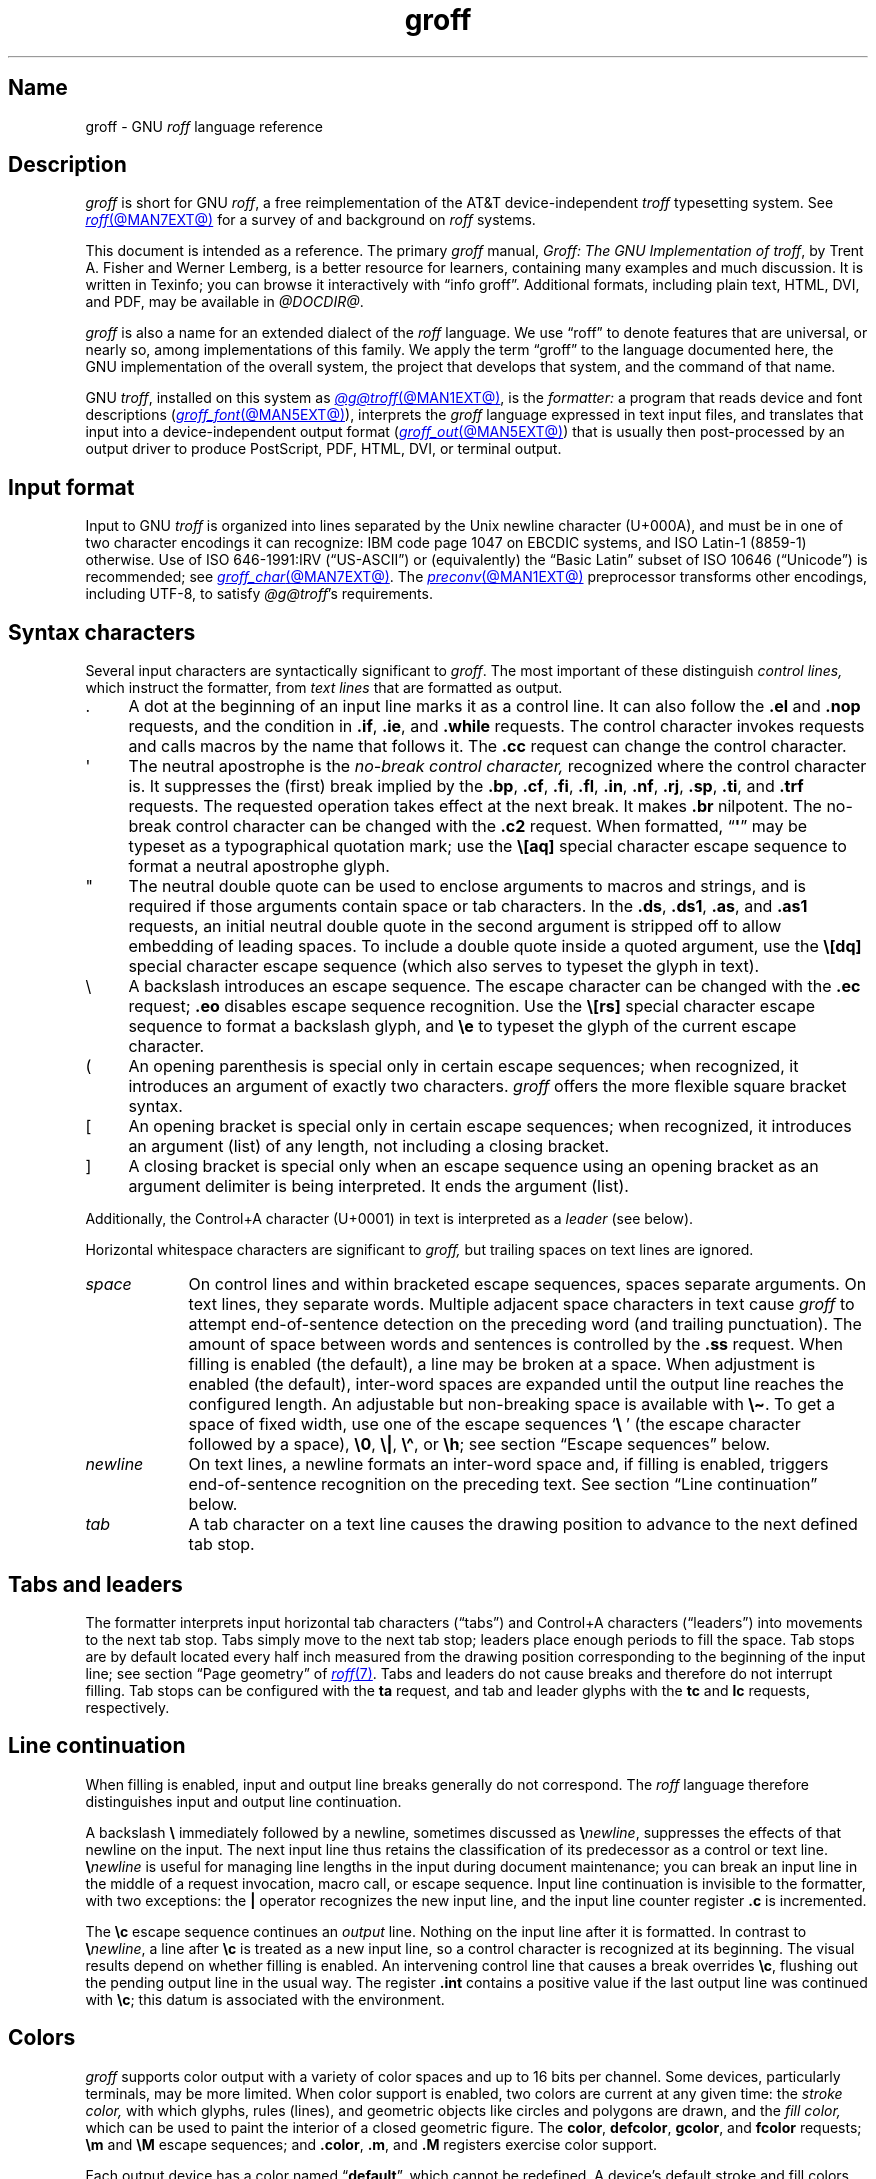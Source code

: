 '\" t
.TH groff @MAN7EXT@ "@MDATE@" "groff @VERSION@"
.SH Name
groff \- GNU
.I roff
language reference
.
.
.\" ====================================================================
.\" Legal Terms
.\" ====================================================================
.\"
.\" Copyright (C) 2000-2024 Free Software Foundation, Inc.
.\"
.\" This file is part of groff, the GNU roff type-setting system.
.\"
.\" Permission is granted to copy, distribute and/or modify this
.\" document under the terms of the GNU Free Documentation License,
.\" Version 1.3 or any later version published by the Free Software
.\" Foundation; with no Invariant Sections, with no Front-Cover Texts,
.\" and with no Back-Cover Texts.
.\"
.\" A copy of the Free Documentation License is included as a file
.\" called FDL in the main directory of the groff source package.
.
.
.\" Save and disable compatibility mode (for, e.g., Solaris 10/11).
.do nr *groff_groff_7_man_C \n[.cp]
.cp 0
.
.\" Define fallback for groff 1.23's MR macro if the system lacks it.
.nr do-fallback 0
.if !\n(.f           .nr do-fallback 1 \" mandoc
.if  \n(.g .if !d MR .nr do-fallback 1 \" older groff
.if !\n(.g           .nr do-fallback 1 \" non-groff *roff
.if \n[do-fallback]  \{\
.  de MR
.    ie \\n(.$=1 \
.      I \%\\$1
.    el \
.      IR \%\\$1 (\\$2)\\$3
.  .
.\}
.rr do-fallback
.
.
.\" ====================================================================
.\" Setup
.\" ====================================================================
.
.\" Man pages should not define page-local macros.  Most of these were
.\" written long ago; someday we'll revise the page without them.
.
.\" ====================================================================
.\" start a macro, escape sequence, or register definition
.
.de TPx
.  TP 11n \" ".linetabs" + 2n
..
.\" ====================================================================
.\" .Text anything ...
.\"
.\" All arguments are printed as text.
.\"
.de Text
.  nop \)\\$*
..
.
.\" ========= characters =========
.
.de squoted_char
.  Text \[oq]\f[CB]\\$1\f[]\[cq]\\$2
..
.de dquoted_char
.  Text \[lq]\f[CB]\\$1\f[]\[rq]\\$2
..
.\" ========= requests =========
.
.\" synopsis of a request
.de REQ
.  ie \\n[.$]=1 \{\
.    Text \f[CB]\\$1\f[]
.  \}
.  el \{\
.    Text \f[CB]\\$1\~\f[]\f[I]\\$2\f[]
.  \}
..
.
.\" reference of a request
.de request
.  ie (\\n[.$] < 2) \
.    B \\$*
.  el \
.    BR \\$*
..
.
.\" ========= numeric elements =========
.
.\" number with a trailing unit
.de scalednumber
.  Text \\$1\^\f[CB]\\$2\f[]\\$3\f[R]
.  ft P
..
.
.\" representation of units within the text
.de scaleindicator
.  Text \f[CB]\\$1\f[]\\$2\f[R]
.  ft P
..
.
.\" representation of mathematical operators within the text
.de operator
.  squoted_char \\$@
..
.
.
.\" ========= escape sequences =========
.
.\" ====================================================================
.\" .ESC name [arg]
.\"
.\" Synopsis of an escape sequence, optionally with argument
.\" Args   : 1 or 2; 'name' obligatory, 'arg' optional
.\"   name : suitable name for an escape sequence (c, (xy, [long])
.\"   arg  : arbitrary word
.\" Result : prints \namearg, where 'name' is in CB, 'arg' in I
.\"
.de ESC
.  Text "\f[CB]\e\\$1\,\f[I]\\$2\/\fR"
..
.\" ====================================================================
.\" .ESC[] name arg
.\"
.\" Synopsis for escape sequence with a bracketed long argument
.\" Args   : 2 obligatory
.\"   name : suitable name for an escape sequence (c, (xy, [long])
.\"   arg  : arbitrary text
.\" Result : prints \name[arg], where 'name' is in CB, 'arg' in I
.\"
.de ESC[]
.  Text "\f[CB]\e\\$1\[lB]\f[]\,\f[I]\\$2\/\f[]\f[CB]\[rB]\f[]"
..
.\" ====================================================================
.\" .ESCq name arg
.\"
.\" Synopsis for escape sequence with a bracketed long argument
.\" Args   : 2 obligatory
.\"   name : suitable name for an escape sequence (c, (xy, [long])
.\"   arg  : arbitrary text
.\" Result : prints \name'arg', where 'name' is in CB, 'arg' in I
.\"
.de ESCq
.  Text "\f[CB]\e\\$1\[aq]\f[]\,\f[I]\\$2\/\f[]\f[CB]\[aq]\f[]"
..
.\" ====================================================================
.\" .ESC? arg
.\"
.\" Synopsis for escape sequence with a bracketed long argument
.\" Args   : 1 obligatory
.\"   arg  : arbitrary text
.\" Result : prints '\?arg\?', where the '\?' are in CB, 'arg' in I
.\"
.de ESC?
.  Text "\f[CB]\e?\,\f[I]\\$1\/\f[CB]\[rs]?\f[R]"
..
.\" ====================================================================
.\" .esc name [punct]
.\"
.\" Reference of an escape sequence (no args), possibly punctuation
.\" Args    : 1 obligatory
.\"   name  : suitable name for an escape sequence (c, (xy, [long])
.\"   punct : arbitrary
.\" Result  : prints \name, where 'name' is in B, 'punct' in R
.\"
.de esc
.  ie (\\n[.$] < 2) \
.    B "\e\\$1"
.  el \
.    BR "\e\\$1" \\$2
..
.\" ====================================================================
.\" .escarg name arg [punct]
.\"
.\" Reference of an escape sequence (no args)
.\" Args    : 1 obligatory, 1 optional
.\"   name  : suitable name for an escape sequence (c, (xy, [long])
.\"   arg   : arbitrary word
.\" Result  : prints \namearg, where
.\"           'name' is in B, 'arg' in I
.\"
.de escarg
.  Text \f[B]\e\\$1\f[]\,\f[I]\\$2\/\f[]\\$3
..
.\" ====================================================================
.\" .esc[] name arg [punct]
.\"
.\" Reference for escape sequence with a bracketed long argument
.\" Args   : 2 obligatory
.\"   name : suitable name for an escape sequence (c, (xy, [long])
.\"   arg  : arbitrary text
.\" Result : prints \name[arg], where 'name' is in CB, 'arg' in CI
.\"
.de esc[]
.  Text \f[CB]\e\\$1\[lB]\f[]\,\f[CI]\\$2\/\f[]\f[CB]\[rB]\f[]\\$3
..
.
.\" ========= strings =========
.
.\" synopsis for string, with \*[]
.de STRING
.  Text \[rs]*[\f[CB]\\$1\f[]] \\$2
..
.\" synopsis for a long string
.de string
.  if \n[.$]=0 \
.    return
.  Text \f[CB]\[rs]*\[lB]\\$1\[rB]\f[]\\$2
..
.
.\" ========= registers =========
.
.\" synopsis for registers, with \n[]
.de REG
.  Text \[rs]n[\f[CB]\\$1\f[]]
..
.\" reference of a register, without decoration
.de register
.  Text register
.  ie (\\n[.$] < 2) \
.    B \\$*
.  el \
.    BR \\$*
..
.
.\" begin list [piloting a possible extension to man(7)]
.de LS
.  nr saved-PD \\n[PD]
.  nr PD 0
..
.
.\" end list [piloting a possible extension to man(7)]
.de LE
.  nr PD \\n[saved-PD]
..
.
.
.\" end of macro definitions
.
.
.\" ====================================================================
.SH Description
.\" ====================================================================
.
.I groff
is short for GNU
.IR roff ,
a free reimplementation of the AT&T device-independent
.I troff \" AT&T
typesetting system.
.
See
.MR roff @MAN7EXT@
for a survey of and background on
.I roff
systems.
.
.
.P
This document is intended as a reference.
.
The primary
.I groff
manual,
.IR "Groff: The GNU Implementation of troff" ,
by Trent A.\& Fisher and Werner Lemberg,
is a better resource for learners,
containing many examples and much discussion.
.
It is written in Texinfo;
you can browse it interactively with \[lq]info groff\[rq].
.
Additional formats,
including plain text,
HTML,
DVI,
and PDF,
may be available in
.IR @DOCDIR@ .
.
.
.P
.I groff
is also a name for an extended dialect of the
.I roff
language.
.
We use \[lq]roff\[rq] to denote features that are universal,
or nearly so,
among implementations of this family.
.
We apply the term \[lq]groff\[rq] to the language documented here,
the GNU implementation of the overall system,
the project that develops that system,
and the command of that name.
.
.
.P
GNU
.IR troff , \" GNU
installed on this system as
.MR @g@troff @MAN1EXT@ ,
is the
.I formatter:
a program that reads device and font descriptions
(\c
.MR groff_font @MAN5EXT@ ),
interprets the
.I groff
language expressed in text input files,
and translates that input into a device-independent output format
(\c
.MR groff_out @MAN5EXT@ )
that is usually then post-processed by an output driver to produce
PostScript,
PDF,
HTML,
DVI,
or terminal output.
.
.
.\" ====================================================================
.SH "Input format"
.\" ====================================================================
.
Input to GNU
.I troff \" GNU
is organized into lines separated by the Unix newline character
(U+000A),
and must be in one of two character encodings it can recognize:
IBM code page 1047 on EBCDIC systems,
and ISO\~Latin-1 (8859-1) otherwise.
.
Use of ISO\~646-1991:IRV (\[lq]US-ASCII\[rq]) or (equivalently) the
\[lq]Basic Latin\[rq]
subset of ISO\~10646 (\[lq]Unicode\[rq]) is recommended;
see
.MR groff_char @MAN7EXT@ .
.
The
.MR preconv @MAN1EXT@
preprocessor transforms other encodings,
including UTF-8,
to satisfy
.IR @g@troff 's
requirements.
.
.
.\" ====================================================================
.SH "Syntax characters"
.\" ====================================================================
.
Several input characters are syntactically significant to
.IR groff .
.
The most important of these distinguish
.I "control lines,"
which instruct the formatter,
from
.I "text lines"
that are formatted as output.
.
.
.IP . 4n
A dot at the beginning of an input line marks it as a control line.
.
It can also follow the
.request .el
and
.request .nop
requests,
and the condition in
.request .if ,
.request .ie ,
and
.request .while
requests.
.
The control character invokes requests and calls macros by the name that
follows it.
.
The
.request .cc
request can change the control character.
.
.
.IP \[aq]
The neutral apostrophe is the
.I "no-break control character,"
recognized where the control character is.
.
It suppresses the (first) break implied by the
.request .bp ,
.request .cf ,
.request .fi ,
.request .fl ,
.request .in ,
.request .nf ,
.request .rj ,
.request .sp ,
.request .ti ,
and
.request .trf
requests.
.
The requested operation takes effect at the next break.
.
It makes
.request .br
nilpotent.
.
The no-break control character can be changed with the
.request .c2
request.
.
When formatted,
.RB \[lq] \[aq] \[rq]
may be typeset as a typographical quotation mark;
use the
.esc [aq]
special character escape sequence to format a neutral apostrophe glyph.
.
.
.IP \[dq]
The neutral double quote can be used to enclose arguments to macros and
strings,
and is required if those arguments contain space or tab characters.
.
In the
.request .ds ,
.request .ds1 ,
.request .as ,
and
.request .as1
requests,
an initial neutral double quote in the second argument is stripped off
to allow embedding of leading spaces.
.
To include a double quote inside a quoted argument,
use the
.esc [dq]
special character escape sequence
(which also serves to typeset the glyph in text).
.
.
.IP \[rs]
A backslash introduces an escape sequence.
.
The escape character can be changed with the
.request .ec
request;
.request .eo
disables escape sequence recognition.
.
Use the
.esc [rs]
special character escape sequence to format a backslash glyph,
and
.esc e
to typeset the glyph of the current escape character.
.
.
.IP (
An opening parenthesis is special only in certain escape sequences;
when recognized,
it introduces an argument of exactly two characters.
.
.I groff
offers the more flexible square bracket syntax.
.
.
.IP [
An opening bracket is special only in certain escape sequences;
when recognized,
it introduces an argument (list) of any length,
not including a closing bracket.
.
.
.IP ]
A closing bracket is special only when an escape sequence using an
opening bracket as an argument delimiter is being interpreted.
.
It ends the argument (list).
.
.
.P
Additionally,
the Control+A character (U+0001) in text is interpreted as a
.I leader
(see below).
.
.
.P
Horizontal whitespace characters are significant to
.I groff,
but trailing spaces on text lines are ignored.
.\" slack text for widow/orphan control: trailing tabs are not
.
.
.TP 9n \" "newline" + 2n
.I space
On control lines and within bracketed escape sequences,
spaces separate arguments.
.
On text lines,
they separate words.
.
Multiple adjacent space characters in text cause
.I groff
to attempt end-of-sentence detection on the preceding word
(and trailing punctuation).
.
The amount of space between words and sentences is controlled by the
.request .ss
request.
.
When filling is enabled
(the default),
a line may be broken at a space.
.
When adjustment is enabled
(the default),
inter-word spaces are expanded until the output line reaches the
configured length.
.
An adjustable but non-breaking space is available with
.esc \[ti] .
.
To get a space of fixed width,
use one of the escape sequences
.squoted_char "\[rs]\~"
(the escape character followed by a space),
.esc 0 ,
.esc | ,
.esc \[ha] ,
or
.esc h ;
see section \[lq]Escape sequences\[rq] below.
.
.
.TP
.I newline
On text lines,
a newline formats an inter-word space and,
if filling is enabled,
triggers end-of-sentence recognition on the preceding text.
.
See section \[lq]Line continuation\[rq] below.
.
.
.TP
.I tab
A tab character on a text line causes the drawing position to advance to
the next defined tab stop.
.
.
.\" ====================================================================
.SH "Tabs and leaders"
.\" ====================================================================
.
.\" BEGIN Keep (roughly) parallel with groff.texi node "Tabs and
.\" Leaders".
The formatter interprets input horizontal tab characters
(\[lq]tabs\[rq]) and Control+A characters (\[lq]leaders\[rq]) into
movements to the next tab stop.
.
Tabs simply move to the next tab stop;
leaders place enough periods to fill the space.
.
Tab stops are by default located every half inch measured from the
drawing position corresponding to the beginning of the input line;
see section \[lq]Page geometry\[rq] of
.MR roff 7 .
.
Tabs and leaders do not cause breaks and therefore do not interrupt
filling.
.
Tab stops can be configured with the
.B ta
request,
and tab and leader glyphs with the
.B tc
and
.B lc
requests,
respectively.
.\" END Keep (roughly) parallel with groff.texi node "Tabs and Leaders".
.
.
.\" ====================================================================
.SH "Line continuation"
.\" ====================================================================
.
When filling is enabled,
input and output line breaks generally do not correspond.
.
The
.I roff
language therefore distinguishes input and output line continuation.
.
.
.P
A backslash
.B \[rs]
immediately followed by a newline,
sometimes discussed as
.BI \[rs] newline\c
,
suppresses the effects of that newline
on the input.
.
The next input line thus retains the classification of its predecessor
as a control or text line.
.
.BI \[rs] newline
is useful for managing line lengths in the input during document
maintenance;
you can break an input line in the middle of a request invocation,
macro call,
or escape sequence.
.
Input line continuation is invisible to the formatter,
with two exceptions:
the
.B \[or]
operator recognizes the new input line,
and the input line counter register
.B .c
is incremented.
.
.
.P
The
.esc c
escape sequence continues an
.I output
line.
.
Nothing on the input line after it is formatted.
.
In contrast to
.BI \[rs] newline\c
,
a line after
.esc c
is treated as a new input line,
so a control character is recognized at its beginning.
.
The visual results depend on whether filling is enabled.
.
An intervening control line that causes a break overrides
.esc c ,
flushing out the pending output line in the usual way.
.
The
.register .int
contains a positive value if the last output line was continued with
.esc c ;
this datum is associated with the
environment.
.
.
.\" ====================================================================
.SH Colors
.\" ====================================================================
.
.\" BEGIN Keep (roughly) parallel with groff.texi node "Colors".
.I groff
supports color output with a variety of color spaces and up to 16 bits
per channel.
.
Some devices,
particularly terminals,
may be more limited.
.
When color support is enabled,
two colors are current at any given time:
the
.I stroke color,
with which glyphs,
rules (lines),
and geometric objects like circles and polygons are drawn,
and the
.I fill color,
which can be used to paint the interior of a closed geometric figure.
.
The
.BR color ,
.BR \%defcolor ,
.BR gcolor ,
and
.B fcolor
requests;
.B \[rs]m
and
.B \[rs]M
escape sequences;
and
.BR .color ,
.BR .m ,
and
.B .M
registers exercise color support.
.
.
.P
Each output device has a color named
.RB \[lq] default \[rq],
which cannot be redefined.
.
A device's default stroke and fill colors are not necessarily the same.
.
For the
.BR dvi ,
.BR html ,
.BR pdf ,
.BR ps ,
and
.B xhtml
output devices,
.I @g@troff
automatically loads a macro file defining many color names at startup.
.
By the same mechanism,
the devices supported by
.MR grotty @MAN1EXT@
recognize the eight standard ISO\~6429/ECMA-48 color names.
(These are known vulgarly as \[lq]ANSI\[rq] colors,
after its X3.64 standard,
now withdrawn.)
.\" END Keep (roughly) parallel with groff.texi node "Colors".
.
.
.br
.ne 3v
.\" ====================================================================
.SH Measurements
.\" ====================================================================
.
.\" BEGIN Keep (roughly) parallel with groff.texi node "Measurements".
Numeric parameters that specify measurements are expressed as
integers or decimal fractions with an optional
.I scaling unit
suffixed.
.
A scaling unit is a letter that immediately follows the last digit of a
number.
.
Digits after the decimal point are optional.
.
.
.P
Measurements are scaled by the scaling unit and stored internally
(with any fractional part discarded)
in basic units.
.
The device resolution can therefore be obtained by storing a value of
.RB \[lq] 1i \[rq]
to a register.
.
The only constraint on the basic unit is that it is at least as small as
any other unit.
.\" That's a fib.  A device resolution of around 2^31 would surely also
.\" cause problems.  But nobody does that.
.
.
.P
.LS
.TP
.B u
Basic unit.
.
.TP
.B i
Inch;
defined as 2.54\~centimeters.
.
.TP
.B c
Centimeter.
.
.TP
.B p
Point;
a typesetter's unit used for measuring type size.
.
There are 72\~points to an inch.
.
.TP
.B P
Pica;
another typesetter's unit.
.
There are 6\~picas to an inch and 12\~points to a pica.
.
.TP
.BR s ,\~ z
Scaled points and multiplication by the output device's
.I sizescale
parameter,
respectively.
.
.TP
.B f
Multiplication by 65,536;
.
scales decimal fractions in the interval [0, 1] to 16-bit unsigned
integers.
.LE
.
.
.P
The magnitudes of other scaling units depend on the text formatting
parameters in effect.
.
.
.P
.LS
.TP
.B m
Em;
an em is equal to the current type size in points.
.
.TP
.B n
En;
an en is one-half em.
.
.TP
.B v
Vee;
distance between text baselines.
.
.TP
.B M
Hundredth of an em.
.LE
.\" END Keep (roughly) parallel with groff.texi node "Measurements".
.
.
.\" ====================================================================
.SS "Motion quanta"
.\" ====================================================================
.
.\" BEGIN Keep (roughly) parallel with groff.texi node "Motion Quanta".
An output device's basic unit
.B u
is not necessarily its smallest addressable length;
.B u
can be smaller to avoid problems with integer roundoff.
.
The minimum distances that a device can work with in the horizontal and
vertical directions are termed its
.I "motion quanta,"
stored in the
.B .H
and
.B .V
registers,
respectively.
.
Measurements are rounded to applicable motion quanta.
.
Half-quantum fractions round toward zero.
.\" END Keep (roughly) parallel with groff.texi node "Motion Quanta".
.
.
.\" ====================================================================
.SS "Default units"
.\" ====================================================================
.
.\" BEGIN Keep (roughly) parallel with groff.texi node "Default Units".
A general-purpose register
(one created or updated with the
.B nr
request;
see section \[lq]Registers\[rq] below)
is implicitly dimensionless,
or reckoned in basic units if interpreted in a measurement context.
.
But it is convenient for many requests and escape sequences to infer a
scaling unit for an argument if none is specified.
.
An explicit scaling unit
(not after a closing parenthesis)
can override an undesirable default.
.
Effectively,
the default unit is suffixed to the expression if a scaling unit is not
already present.
.
GNU
.IR troff 's \" GNU
use of integer arithmetic should also be kept in mind;
see below.
.\" END Keep (roughly) parallel with groff.texi node "Default Units".
.
.
.\" ====================================================================
.SH "Numeric expressions"
.\" ====================================================================
.
.\" BEGIN Keep (roughly) parallel with groff.texi node "Numeric
.\" expressions".
A
.I numeric expression
evaluates to an integer.
.
The following operators are recognized.
.\"evaluates to an integer:
.\"it can be as simple as a literal
.\".RB \[lq] 0 \[rq]
.\"or it can be a complex sequence of register and string interpolations
.\"interleaved with measurement operators.
.
.
.P
.TS
Rf(CR) L.
+	addition
\-	subtraction
*	multiplication
/	truncating division
%	modulus
_
\f[R]unary\f[] +	assertion, motion, incrementation
\f[R]unary\f[] \-	negation, motion, decrementation
_
;	scaling
>?	maximum
<?	minimum
_
<	less than
>	greater than
<=	less than or equal
>=	greater than or equal
\&=	equal
==	equal
_
&	logical conjunction (\[lq]and\[rq])
:	logical disjunction (\[lq]or\[rq])
!	logical complementation (\[lq]not\[rq])
_
( )	precedence
_
|	boundary-relative motion
.TE
.
.
.P
.I @g@troff
provides a set of mathematical and logical operators familiar to
programmers\[em]as well as some unusual ones\[em]but supports only
integer arithmetic.
.
(Provision is made for interpreting and
reporting decimal fractions in certain cases.)
.
The internal data type used for computing results is usually a 32-bit
signed integer,
which suffices to represent magnitudes within a range of \[+-]2
billion.
.
(If that's not enough, see
.MR groff_tmac @MAN5EXT@
for the
.I 62bit.tmac
macro package.)
.
.
.P
Arithmetic infix operators perform a function on the numeric expressions
to their left and right;
they are
.B +
(addition),
.B \-
(subtraction),
.B *
(multiplication),
.B /
(truncating division),
and
.B %
(modulus).
.
.I Truncating division
rounds to the integer nearer to zero,
no matter how large the fractional portion.
.
Overflow and division
(or modulus)
by zero are errors and abort evaluation of a numeric expression.
.
.
.P
Arithmetic unary operators operate on the numeric expression to their
right;
they are
.B \-
(negation)
and
.B +
(assertion\[em]for completeness;
it does nothing).
.
The unary minus must often be used with parentheses to avoid confusion
with the decrementation operator,
discussed below.
.
.
.P
The sign of the modulus of operands of mixed signs is determined by the
sign of the first.
.
Division and modulus operators satisfy the following property:
given a
.RI dividend\~ a
and a
.RI divisor\~ b ,
a
.RI quotient\~ q
formed by
.RB \[lq] "(a / b)" \[rq]
and a
.RI remainder\~ r
by
.RB \[lq] "(a % b)" \[rq],
then
.IR qb \~+\~ r \~=\~ a .
.
.
.P
GNU
.IR troff 's \" GNU
scaling operator,
used with parentheses as
.BI ( c ; e )\c
,
evaluates a numeric
.RI expression\~ e
.RI using\~ c
as the default scaling unit.
.
If
.I c
is omitted,
scaling units are ignored in the evaluation
.RI of\~ e .
.
GNU
.I troff \" GNU
also provides a pair of operators to compute the extrema of two
operands:
.B >?\&
(maximum)
and
.B <?\&
(minimum).
.
.
.P
Comparison operators comprise
.B <
(less than),
.B >
(greater than),
.B <=
(less than or equal),
.B >=
(greater than or equal),
and
.B =
(equal).
.
.B ==
is a synonym for
.BR = .
.
When evaluated,
a comparison is replaced with
.RB \[lq] 0 \[rq]
if it is false and
.RB \[lq] 1 \[rq]
if true.
.
In the
.I roff
language,
positive values are true,
others false.
.
.
.P
We can operate on truth values with the logical operators
.B &
(logical conjunction or \[lq]and\[rq])
and
.B :
(logical disjunction or \[lq]or\[rq]).
.
They evaluate as comparison operators do.
.
A logical complementation (\[lq]not\[rq]) operator,
.B !\&,
works only within
.RB \[lq] if \[rq],
.RB \[lq] ie \[rq],
and
.RB \[lq] while \[rq]
requests.
.
.\" This is worded to avoid implying that the operator doesn't apply to
.\" conditional expressions in general, albeit without mentioning them
.\" because they're out of scope.
Furthermore,
.B !\&
is recognized only at the beginning of a numeric expression not
contained by another numeric expression.
.
In other words,
it must be the \[lq]outermost\[rq] operator.
.
Including it elsewhere in the expression produces a warning in the
.RB \%\[lq] number \[rq]
category
(see
.MR @g@troff @MAN1EXT@ ),
and its expression evaluates false.
.
This unfortunate limitation maintains compatibility with AT&T
.IR troff .\" AT&T
.
Test a numeric expression for falsity by comparing it to a false value.
.
.
.P
The
.I roff
language has no operator precedence:
expressions are evaluated strictly from left to right,
in contrast to schoolhouse arithmetic.
.
Use parentheses
.B ( )
to impose a desired precedence upon subexpressions.
.
.
.P
For many requests and escape sequences that cause motion on the page,
the unary operators
.B +
and
.B \-
work differently when leading a numeric expression.
.
They then indicate a motion relative to the drawing position:
positive is down in vertical contexts,
right in horizontal ones.
.
.
.P
.B +
and
.B \-
are also treated differently by the following requests and escape
sequences:
.BR bp ,
.BR in ,
.BR ll ,
.BR pl ,
.BR pn ,
.BR po ,
.BR ps ,
.BR pvs ,
.BR rt ,
.BR ti ,
.BR \[rs]H ,
.BR \[rs]R ,
and
.BR \[rs]s .
.
Here,
leading plus and minus signs serve as incrementation and decrementation
operators,
respectively.
.
To negate an expression,
subtract it from zero
or include the unary minus in parentheses with its argument.
.\" @xref{Setting Registers}, for examples.
.
.
.P
A leading
.B \[or]
operator indicates a motion relative not to the drawing position but to
a boundary.
.
For horizontal motions,
the measurement specifies a distance relative to a drawing position
corresponding to the beginning of the
.I input
line.
.
By default,
tab stops reckon movements in this way.
Most escape sequences do not;
.\" XXX: Which ones do?
.B \[or]
tells them to do so.
.
For vertical motions,
the
.B \[or]
operator specifies a distance from the first text baseline on the page
or in the current diversion,
using the current vertical spacing.
.
.
.P
The
.B \[rs]B
escape sequence tests its argument for validity as a numeric expression.
.
.
.br
.ne 2v
.P
A register interpolated as an operand in a numeric expression must have
an Arabic format;
luckily,
this is the default.\" @xref{Assigning Register Formats}.
.
.
.P
Due to the way arguments are parsed,
spaces are not allowed in numeric expressions unless the (sub)expression
containing them is surrounded by parentheses.
.\"@xref{Request and Macro Arguments}, and @ref{Conditionals and Loops}.
.\" END Keep (roughly) parallel with groff.texi node "Numeric
.\" expressions".
.
.
.\" ====================================================================
.SH Identifiers
.\" ====================================================================
.
.\" BEGIN Keep (roughly) parallel with groff.texi node "Identifiers".
An
.I identifier
labels a GNU
.I troff \" GNU
datum such as a register,
name
(macro,
string,
or diversion),
typeface,
color,
special character,
character class,
environment,
or stream.
.
Valid identifiers consist of one or more ordinary characters.
.
An
.I ordinary character
is an input character that is not the escape character,
a leader,
tab,
newline,
or invalid as GNU
.I troff \" GNU
input.
.
.
.\" XXX: We might move this discussion earlier since it is applicable to
.\" troff input in general, and include a reference to the `trin`
.\" request.
.P
Invalid input characters are subset of control characters
(from the sets \[lq]C0 Controls\[rq] and \[lq]C1 Controls\[rq] as
Unicode describes them).
.
When
.I @g@troff
encounters one in an identifier,
it produces a warning in category
.RB \%\[lq] input \[rq]
(see section \[lq]Warnings\[rq] in
.MR @g@troff @MAN1EXT@ ).
.
They are removed during interpretation:
an identifier \[lq]foo\[rq],
followed by an invalid
character and then \[lq]bar\[rq],
is processed as \[lq]foobar\[rq].
.
.
.P
On a machine using the ISO 646,
8859,
or 10646 character encodings,
invalid input characters are
.BR 0x00 ,
.BR 0x08 ,
.BR 0x0B ,
.BR 0x0D \[en] 0x1F ,
and
.BR 0x80 \[en] 0x9F .
.
On an EBCDIC host,
they are
.BR 0x00 \[en] 0x01 ,
.BR 0x08 ,
.BR 0x09 ,
.BR 0x0B ,
.BR 0x0D \[en] 0x14 ,
.BR 0x17 \[en] 0x1F ,
and
.BR 0x30 \[en] 0x3F .
.
Some of these code points are used by
.I @g@troff
internally,
making it non-trivial to extend the program to accept UTF-8 or other
encodings that use characters from these ranges.
.
.
.P
An identifier with a closing bracket (\[lq]]\[rq]) in its name can't be
accessed with bracket-form escape sequences that expect an identifier as
a parameter.
.
Similarly,
the
identifier \[lq](\[rq] can't be interpolated
.I except
with bracket forms.
.
.
.P
If you begin a macro,
string,
or diversion name with either of the characters \[lq][\[rq] or
\[lq]]\[rq],
you foreclose use of the
.MR @g@refer @MAN1EXT@
preprocessor,
which recognizes \[lq].[\[rq] and \[lq].]\[rq] as bibliographic
reference delimiters.
.
.
.P
The escape sequence
.B \[rs]A
tests its argument for validity as an identifier.
.
.
.P
How GNU
.I troff \" GNU
handles the interpretation of an undefined identifier depends on the
context.
.
There is no way to invoke an undefined request;
such syntax is interpreted as a macro call instead.
.
If the identifier is interpreted as a string,
macro,
or diversion,
.I @g@troff
emits a warning in category
.RB \[lq] mac \[rq],
defines it as empty,
and interpolates nothing.
.
If the identifier is interpreted as a register,
.I @g@troff
emits a warning in category
.RB \[lq] reg \[rq],
initializes it to zero,
and interpolates that value.
.
See section \[lq]Warnings\[rq] in
.MR @g@troff @MAN1EXT@ ,
and subsection \[lq]Interpolating registers\[rq] and section
\[lq]Strings\[rq] below.
.
Attempting to use an undefined
typeface,
style,
special character,
color,
character class,
environment,
or stream generally provokes an error diagnostic.
.
.
.P
Identifiers for requests,
macros,
strings,
and diversions share one name
space;
special characters and character classes another.
.
No other object types do.
.\" END Keep (roughly) parallel with groff.texi node "Identifiers".
.
.
.\" ====================================================================
.SH "Control characters"
.\" ====================================================================
.
.\" BEGIN Keep (roughly) parallel with groff.texi node "Control
.\" Characters".
.\" The mechanism of using @code{roff}'s control characters to invoke
.\" requests and call macros was introduced in @ref{Requests and Macros}.
Control characters are recognized only at the beginning of an input
line,
or at the beginning of the branch of a control structure request;
.\" see @ref{Conditionals and Loops}.
see section \[lq]Control structures\[rq] below.
.
.
.P
A few requests cause a break implicitly;
use the no-break control character to prevent the break.
.
Break suppression is its sole behavioral distinction.
.
Employing the no-break control character to invoke requests that don't
cause breaks is harmless but poor style.
.
.
.P
The control character
.RB \[lq] .\& \[rq]
and the no-break control character
.RB \[lq] \|\[aq]\| \[rq]
can be changed with the
.B cc
and
.B c2
requests,
respectively.
.
Within a macro definition,
.\" you might wish to know
register
.B .br
indicates the control character used to call it.
.\" END Keep (roughly) parallel with groff.texi node "Control
.\" Characters".
.
.
.\" ====================================================================
.SH "Invoking requests"
.\" ====================================================================
.
.\" BEGIN Keep (roughly) parallel with groff.texi node "Invoking
.\" Requests".
A control character is optionally followed by tabs and/or spaces and
then an identifier naming a request or macro.
.
The invocation of an unrecognized request is interpreted as a macro
call.
.
Defining a macro with the same name as a request replaces the request.
.
Deleting a request name with the
.B rm
request makes it unavailable.
.
The
.B als
request can alias requests,
permitting them to be wrapped or non-destructively replaced.
.
See section \[lq]Strings\[rq] below.
.
.
.br
.ne 4v
.P
There is no inherent limit on argument length or quantity.
.
Most requests take one or more arguments,
and ignore any they do not expect.
.
A request may be separated from its arguments by tabs or spaces,
but only spaces can separate an argument from its successor.
.
Only one between arguments is necessary;
any excess is ignored.
.
GNU
.I troff \" GNU
does not allow tabs for argument separation.
.\" @footnote{In compatibility mode, a space is not necessary after a
.\" request or macro name of two characters' length.  Also, Plan@tie{}9
.\" @code{troff} allows tabs to separate arguments.}
.
.
.br
.ne 3v
.P
Generally,
a space
.I within
a request argument is not relevant,
not meaningful,
or is supported by bespoke provisions,
as with the
.B tl
request's delimiters.
.
Some requests,
like
.BR ds ,
interpret the remainder of the control line as a single argument.
.
See section \[lq]Strings\[rq] below.
.
.
.P
Spaces and tabs immediately after a control character are ignored.
.
Commonly,
authors structure the source of documents or macro files with them.
.\" END Keep (roughly) parallel with groff.texi node "Requests".
.
.
.\" ====================================================================
.SH "Calling macros"
.\" ====================================================================
.
.\" BEGIN Keep (roughly) parallel with groff.texi node "Calling Macros".
If a macro of the desired name does not exist when called,
it is created,
assigned an empty definition,
and a warning in category
.RB \[lq] mac \[rq]
is emitted.
.
Calling an undefined macro
.I does
end a macro definition naming it as its end macro
(see section \[lq]Writing macros\[rq] below).
.
.
.P
To embed spaces
.I within
a macro argument,
enclose the argument in neutral double quotes
.RB \[oq] \|\[dq]\| \[cq].
.
Horizontal motion escape sequences are sometimes a better choice for
arguments to be formatted as text.
.
.
.P
The foregoing raises the question of how to embed neutral double quotes
or backslashes in macro arguments when
.I those
characters are desired as literals.
.
In GNU
.IR troff , \" GNU
the special character escape sequence
.B \[rs][rs]
produces a backslash and
.B \[rs][dq]
a neutral double quote.
.
.
.P
In GNU
.IR troff 's \" GNU
AT&T compatibility mode,
these characters remain available as
.B \[rs](rs
and
.BR \[rs](dq ,
respectively.
.
AT&T
.I troff \" AT&T
did not consistently define these special characters,
.\" It seems that AT&T troff never recognized \(rs, though DWB 3.3
.\" defined \(bs as an alias of "\" on its "Latin1" device, in
.\" deliberate(?) collision with the Bell System logo identifier.  It
.\" also defined \(dq for several devices (pcl, Latin1, nroff, ...)
.\" along with \(aq.
but its descendants can be made to support them.
.
See
.MR groff_font @MAN5EXT@ .
.
If even that is not feasible,
.\" Nope nope nope--if you're this much of a masochist, go read Texinfo.
see the \[lq]Calling Macros\[rq] section of the
.I groff
Texinfo manual for the complex macro argument quoting rules of AT&T
.IR troff . \" AT&T
.\" END Keep (roughly) parallel with groff.texi node "Calling Macros".
.
.
.\" ====================================================================
.SH "Using escape sequences"
.\" ====================================================================
.
.\" BEGIN Keep (roughly) parallel with groff.texi node "Using Escape
.\" Sequences".
Whereas requests must occur on control lines,
escape sequences can occur intermixed with text and may appear in
arguments to requests,
macros,
and other escape sequences.
.
An escape sequence is introduced by the escape character,
a backslash
.BR \[rs] .
.\" (but see the @code{ec} request below)
.
The next character selects the escape's function.
.
.
.P
Escape sequences vary in length.
.
Some take an argument,
and of those,
some have different syntactical forms for a one-character,
two-character,
or arbitrary-length argument.
.
Others accept
.I only
an arbitrary-length argument.
.
In the former scheme,
a one-character argument follows the function character immediately,
an opening parenthesis
.RB \[lq] ( \[rq]
introduces a two-character argument
(no closing parenthesis is used),
and an argument of arbitrary length is enclosed in brackets
.RB \[lq] [] \[rq].
.
In the latter scheme,
the user selects a delimiter character.
.
A few escape sequences are idiosyncratic,
and support both of the foregoing conventions
.RB ( \|\[rs]s ),
designate their own termination sequence
.RB ( \|\[rs]? ),
consume input until the next newline
.RB ( \|\[rs]! ,
.BR \|\[rs]" ,
.BR \|\[rs]# ),
or support an additional modifier character
.RB ( \|\[rs]s
again,
and
.BR \|\[rs]n ).
.\" As with requests, use of some escape sequences in source documents
.\" may interact poorly with a macro package you use; consult its
.\" documentation to learn of ``safe'' sequences or alternative
.\" facilities it provides to achieve the desired result.
.
.
.P
If an escape character is followed by a character that does not
identify a defined operation,
the escape character is ignored
(producing
a diagnostic of the
.RB \[lq] escape \[rq]
warning category,
which is not enabled by default)
and the following character is processed normally.
.
.
.P
Escape sequence interpolation is of higher precedence than escape
sequence argument interpretation.
.
This rule affords flexibility in using escape sequences to construct
parameters to other escape sequences.
.
.
.P
The escape character can be interpolated
.RB ( \[rs]e ).
.
Requests permit the escape mechanism to be deactivated
.RB ( eo )
and restored,
or the escape character changed
.RB ( ec ),
and to save and restore it
.RB ( ecs
and
.BR ecr ).
.\" END Keep (roughly) parallel with groff.texi node "Using Escape
.\" Sequences".
.
.
.\" ====================================================================
.SH Delimiters
.\" ====================================================================
.
.\" BEGIN Keep (roughly) parallel with groff.texi node "Delimiters".
Some escape sequences that require parameters use delimiters.
.
The neutral apostrophe
.B \[aq]
is a popular choice and shown in this document.
.
The neutral double quote
.B \[dq]
is also commonly seen.
.
Letters,
numerals,
and leaders can be used.
.
Punctuation characters are likely better choices,
except for those defined as infix operators in numeric expressions;
see below.
.
.
.br
.ne 2v
.P
The following escape sequences don't take arguments and thus are allowed
as delimiters:
.BI \[rs] space\c
,
.BR \[rs]% ,
.BR \[rs]| ,
.BR \[rs]\[ha] ,
.BR \[rs]{ ,
.BR \[rs]} ,
.BR \[rs]\[aq] ,
.BR \[rs]\[ga] ,
.BR \[rs]\- ,
.BR \[rs]_ ,
.BR \[rs]! ,
.BR \[rs]? ,
.BR \[rs]) ,
.BR \[rs]/ ,
.BR \[rs], ,
.BR \[rs]& ,
.BR \[rs]: ,
.BR \[rs]\[ti] ,
.BR \[rs]0 ,
.BR \[rs]a ,
.BR \[rs]c ,
.BR \[rs]d ,
.BR \[rs]e ,
.BR \[rs]E ,
.BR \[rs]p ,
.BR \[rs]r ,
.BR \[rs]t ,
and
.BR \[rs]u .
.
However,
using them this way is discouraged;
they can make the input confusing to read.
.
.
.P
A few escape sequences,
.BR \[rs]A ,
.BR \[rs]b ,
.BR \[rs]o ,
.BR \[rs]w ,
.BR \[rs]X ,
and
.BR \[rs]Z ,
accept a newline as a delimiter.
.
Newlines that serve as delimiters continue to be recognized as input
line terminators.
.
Use of newlines as delimiters in escape sequences is also discouraged.
.
.
.br
.ne 2v
.P
Finally,
the escape sequences
.BR \[rs]D ,
.BR \[rs]h ,
.BR \[rs]H ,
.BR \[rs]l ,
.BR \[rs]L ,
.BR \[rs]N ,
.BR \[rs]R ,
.BR \[rs]s ,
.BR \[rs]S ,
.BR \[rs]v ,
and
.B \[rs]x
prohibit many delimiters.
.
.
.RS
.IP \[bu] 3n
the numerals 0\[en]9 and the decimal point
.RB \[lq] . \[rq]
.
.
.IP \[bu]
the (single-character) operators
.B +\-/*%<>=&:()
.
.
.IP \[bu]
any escape sequences other than
.BR \[rs]% ,
.BR \[rs]: ,
.BR \[rs]{ ,
.BR \[rs]} ,
.BR \[rs]\[aq] ,
.BR \[rs]\[ga] ,
.BR \[rs]\- ,
.BR \[rs]_ ,
.BR \[rs]! ,
.BR \[rs]/ ,
.BR \[rs]c ,
.BR \[rs]e ,
and
.B \[rs]p
.RE
.
.
.P
Delimiter syntax is complex and flexible primarily for historical
reasons;
the foregoing restrictions need be kept in mind mainly when using
.I groff
in AT&T compatibility mode.
.
GNU
.I troff \" GNU
keeps track of the nesting depth of escape sequence interpolations,
so the only characters you need to avoid using as delimiters are those
that appear in the arguments you input,
not any that result from interpolation.
.
Typically,
.B \[aq]
works fine.
.
See section \[lq]Implementation differences\[rq] in
.MR groff_diff @MAN7EXT@ .
.\" END Keep (roughly) parallel with groff.texi node "Delimiters".
.
.
.\" ====================================================================
.SH "Dummy characters"
.\" ====================================================================
.
.\" BEGIN Keep (roughly) parallel with groff.texi node "Dummy
.\" Characters".
As discussed in
.MR roff @MAN7EXT@ ,
the first character on an input line is treated specially.
.
Further,
formatting a glyph has many
consequences on formatter state
(see section \[lq]Environments\[rq] below).
.
Occasionally,
we want to escape this context or embrace some of those consequences
without actually rendering a glyph to the output.
.
.B \[rs]&
interpolates a dummy character,
which is constitutive of output but invisible.
.
Its presence alters the interpretation context of a subsequent input
character,
and enjoys several applications:
preventing the insertion of extra space after an end-of-sentence
character,
preventing interpretation of a control character at the beginning of an
input line,
preventing kerning between two glyphs,
and permitting the
.B tr
request to remap a character to \[lq]nothing\[rq].
.
.B \[rs])
works as
.B \[rs]&
does,
except that it does not cancel a pending end-of-sentence state.
.\" END Keep (roughly) parallel with groff.texi node "Dummy Characters".
.
.
.\" ====================================================================
.SH "Control structures"
.\" ====================================================================
.
.I groff
has \[lq]if\[rq] and \[lq]while\[rq] control structures like other
languages.
.
However,
the syntax for grouping multiple input lines in the branches or bodies
of these structures is unusual.
.
.
.P
They have a common form:
the request name is
(except for
.request .el
\[lq]else\[rq])
followed by a conditional expression
.IR cond-expr ;
the remainder of the line,
.IR anything ,
is interpreted as if it were an input line.
.
Any quantity of spaces between arguments to requests serves only to
separate them;
leading spaces in
.I anything
are therefore not seen.
.
.I anything
effectively
.I cannot
be omitted;
if
.I cond-expr
is true and
.I anything
is empty,
the newline at the end of the control line is interpreted as a blank
line
(and therefore a blank text line).
.
.
.P
It is frequently desirable for a control structure to govern more than
one request,
macro call,
or text line,
or combination of the foregoing.
.
The opening and closing brace escape sequences
.esc {
and
.esc }
perform such grouping.
.
Brace escape sequences outside of control structures have no meaning and
produce no output.
.
.
.P
.esc {
should appear
(after optional spaces and tabs)
immediately subsequent to the request's conditional expression.
.
.esc }
should appear on a line with other occurrences of itself as necessary to
match
.esc {
sequences.
.
It can be preceded by a control character,
spaces,
and tabs.
.
Input after any quantity of
.esc }
sequences on the same line is processed only if all the preceding
conditions to which they correspond are true.
.
Furthermore,
a
.esc }
closing the body of a
.request .while
request must be the last such escape sequence on an input line.
.
.
.\" ====================================================================
.SS "Conditional expressions"
.\" ====================================================================
.
.\" BEGIN Keep (roughly) parallel with groff.texi node "Operators in
.\" Conditionals".
The
.request .if ,
.request .ie ,
and
.request .while
requests test the truth values of numeric expressions.
.
They also support several additional Boolean operators;
the members of this expanded class are termed
.IR "conditional expressions" ;
their truth values are as shown below.
.
.
.br
.ne 3v
.P
.TS
rf(BI) lB
rB lx.
cond-expr\f[R].\|.\|.	.\|.\|.is true if.\|.\|.
_
T{
.BI \[aq] s1 \[aq] s2 \[aq]
T}	T{
.I s1
produces the same formatted output as
.IR s2 .
T}
T{
.BI c\~ g
T}	T{
a glyph
.I g
is available.
T}
T{
.BI d\~ m
T}	T{
a string,
macro,
diversion,
or request
.I m
is defined.
T}
e	T{
the current page number is even.
T}
T{
.BI F\~ f
T}	T{
a font named
.I f
is available.
T}
T{
.BI m\~ c
T}	T{
a color named
.I c
is defined.
T}
n	T{
the formatter is in
.I nroff
mode.
T}
o	T{
the current page number is odd.
T}
T{
.BI r\~ n
T}	T{
a register named
.I n
is defined.
T}
T{
.BI S\~ s
T}	T{
a font style named
.I s
is available.
T}
t	T{
the formatter is in
.I troff
mode.
T}
v	T{
n/a
(historical artifact;
always false).
T}
.TE
.
.
.br
.ne 2v
.P
If the first argument to an
.BR .if ,
.BR .ie ,
or
.B .while
request begins with a non-alphanumeric character apart from
.B !\&
(see below);
it performs an
.I output comparison test.
.
Shown first in the table above,
the
.I output comparison operator
interpolates a true value if formatting its comparands
.I s1
and
.I s2
produces the same output commands.
.
Other delimiters can be used in place of the neutral apostrophes.
.
.I @g@troff
formats
.I s1
and
.I s2
in separate scratch buffers;
after the comparison,
the resulting data are discarded.
.
The resulting glyph properties,
including font family,
style,
size,
and
slant,
must match,
but not necessarily the requests and/or escape sequences used to obtain
them.
.
Motions must match in orientation and magnitude to within the applicable
horizontal or vertical motion quantum of the device,
after rounding.
.
.\" TODO: Uncomment and add forward reference when we add a "GNU troff
.\" internals" subsection to this page.
.\"(All of this is to say that the lists of output nodes created by
.\"formatting
.\".I s1
.\"and
.\".I s2
.\"must be identical.)
.
.
.P
Surround the comparands with
.B \[rs]?\&
to avoid formatting them;
this causes them to be compared character by character,
as with string comparisons in other programming languages.
.
Since comparands protected with
.B \[rs]?\&
are read in copy mode,
they need not even be valid
.I groff
syntax.
.
The escape character is still lexically recognized,
however,
and consumes the next character.
.
.
.P
The above operators can't be combined with most others,
but a leading
.RB \[lq] !\& \[rq],
not followed immediately by spaces or tabs,
complements an expression.
.
Spaces and tabs are optional immediately after the
.RB \[lq] c \[rq],
.RB \[lq] d \[rq],
.RB \[lq] F \[rq],
.RB \[lq] m \[rq],
.RB \[lq] r \[rq],
and
.RB \[lq] S \[rq]
operators,
but right after
.RB \[lq] !\& \[rq],
they end the predicate and the conditional evaluates true.
.
(This bizarre behavior maintains compatibility with AT&T
.IR troff .)
.
.
.P
Conditional operators do not create
.I roff
language objects as interpolations with
.B \[rs]n
and
.B \[rs]*
escape sequences do.
.\" END Keep (roughly) parallel with groff.texi node "Operators in
.\" Conditionals".
.
.
.\" ====================================================================
.SH "Syntax reference conventions"
.\" ====================================================================
.
In the following request and escape sequence specifications,
most argument names were chosen to be descriptive.
.
A few denotations may require introduction.
.
.
.P
.LS
.RS
.
.TPx
.I anything
includes all characters up to the end of the input line
(which may be continued with
.BI \[rs] newline\c
),
to the ending delimiter for the escape sequence,
or within
.esc {
and
.esc } .
.
Escape sequences may generally be used freely in
.I anything,
except when it is read in copy mode.
.
Comments are ignored;
trailing whitespace generally is not.
.
.TPx
.I c
denotes a single input character,
ordinary or special.
.
.TPx
.I div
is a diversion identifier.
.
.TPx
.I env
is an environment identifier.
.
.TPx
.I font
is a typeface specified as a font name,
an abstract style,
or a mounting position.
.
.TPx
.I ident
is a valid
.I groff
identifier;
its use often indicates that the operation creates an object of a type
subsequently referred to as
.I mac,
.I reg,
.I str,
and so forth.
.
.TPx
.I message
is a character sequence to be emitted on the standard error stream.
.
Special character escape sequences are
.I not
interpreted.
.
.TPx
.I n
is a numeric expression that evaluates to a non-negative integer.
.
.TPx
.I \[+-]N
is a numeric expression with a meaning dependent on its sign;
see below.
.
.TPx
.I name
is a macro,
string,
or diversion identifier,
or the name of a request.
.
.TPx
.I npl
is a numeric expression constituting a count of subsequent
.I productive
input lines;
that is,
those that directly produce formatted output.
.
Text lines produce output,
as do control lines containing requests like
.request .tl
or escape sequences like
.esc D .
.
Macro calls are not themselves productive,
but their interpolated contents can be.
.
.TPx
.I reg
is a register identifier.
.
.TPx
.I str
is a string identifier.
.
.TPx
.I stream
is an output stream identifier.
.RE
.LE
.
.
.P
If a numeric expression presented as
.I \[+-]N
starts with a
.squoted_char +
sign,
an increment in the amount of
.RI of\~ N
is applied to the value applicable to the request or escape sequence.
.
If it starts with a
.squoted_char \-
sign,
a decrement of magnitude
.I N
is applied instead.
.
Without a sign,
.I N
replaces any existing value.
.
A leading minus sign
.RI in\~ N
is always interpreted as a decrementation operator,
not an algebraic sign.
.
To assign a register a negative value or the negated value of another
register,
enclose it with its operand in
parentheses or subtract it from zero.
.
If a prior value does not exist
(the register was undefined),
an increment or decrement is applied as if to\~0.
.
.
.\" ====================================================================
.SH "Request short reference"
.\" ====================================================================
.
Not all details of request behavior are outlined here.
.
See the
.I groff
Texinfo manual or,
for features new to GNU
.IR troff , \" GNU
.MR groff_diff @MAN7EXT@ .
.
.
.P
.LS
.
.TPx
.REQ .ab
Abort processing;
exit with failure status.
.
.TPx
.REQ .ab message
Abort processing;
write
.I message
to the standard error stream and exit with failure status.
.
.TPx
.REQ .ad
Enable output line alignment and adjustment using the mode stored in
.BR \[rs]n[.j] .
.
.TPx
.REQ .ad c
Enable output line alignment and adjustment in mode
.I c
.RI ( c =\c
.BR b , c , l , n , r ).
.
Sets
.BR \[rs]n[.j] .
.
.TPx
.REQ .af "reg c"
Assign format
.I c
to register
.I reg,
where
.I c
is
.RB \[lq] i \[rq],
.RB \[lq] I \[rq],
.RB \[lq] a \[rq],
.RB \[lq] A \[rq],
or a sequence of decimal digits whose quantity denotes the minimum width
in digits to be used when the register is interpolated.
.
.RB \[lq] i \[rq]
and
.RB \[lq] a \[rq]
indicate Roman numerals and basic Latin alphabetics,
respectively,
in the lettercase specified.
.
The default is
.BR 0 .
.
.TPx
.REQ .aln "new old"
Create alias
(additional name)
.I new
for existing register named
.IR old .
.
.TPx
.REQ .als "new old"
Create alias
(additional name)
.I new
for existing request,
string,
macro,
or diversion
.IR old .
.
If
.I new
already exists,
its contents are lost unless already aliased.
.
.TPx
.REQ .am mac
Append to macro
.I mac
until encountering
.RB \[lq] .\|.\& \[rq].
.
.TPx
.REQ .am "mac end-mac"
Append to macro
.I mac
until
.I end-mac
is called at the start of a control line in the current conditional
block.
.
.I end-mac
can be a request.
.
.TPx
.REQ .am1 mac
As
.request .am ,
with compatibility mode disabled when the appendment to macro
.I mac
is interpreted.
.
.TPx
.REQ .am1 "mac end-mac"
As
.RB \[lq] .am
.IR mac \[rq],
with compatibility mode disabled when the appendment to macro
.I mac
is interpreted.
.
.TPx
.REQ .ami str
Append to a macro indirectly\[em]its name is in string
.IR str \[em]until
encountering
.RB \[lq] .\|.\& \[rq].
.
.TPx
.REQ .ami "str end-mac-str"
Append to a macro indirectly.
.
As
.request .am ,
but
.I str
and
.I end-mac-str
contain the names of the macro to be appended to,
and that whose call ends the appendment,
respectively.
.
.TPx
.REQ .ami1 str
As
.request .ami ,
with compatibility mode disabled when the appendment is interpreted.
.
.TPx
.REQ .ami1 "str end-mac-str"
As
.request .ami ,
with compatibility mode disabled when the appendment is interpreted.
.
.\" a degenerate case
.TPx
.REQ .as ident
Create string
.I ident
with empty contents;
no operation if
.I ident
already exists.
.
.TPx
.REQ .as "str anything"
Append
.I anything
to string
.IR str .
.
.\" a doubly degenerate case
.TPx
.REQ .as1 ident
As
.RB \[lq] .as
.IR ident \[rq].
.
.TPx
.REQ .as1 "str anything"
As
.request .as ,
with compatibility mode disabled when the appendment to string
.I str
is interpreted.
.
.TPx
.REQ .asciify div
Unformat ordinary characters,
spaces,
and some escape sequences \" XXX: vague
in diversion
.IR div .
.
.TPx
.REQ .backtrace
Write the state of the input stack to the standard error stream.
.
See the
.B \-b
option of
.MR groff @MAN1EXT@ .
.
.TPx
.REQ .bd font
Stop emboldening font
.I font.
.
.TPx
.REQ .bd "font n"
Embolden
.I font
by overstriking its glyphs offset by
.IR n \-1
units.
.
See
.register .b .
.\" XXX: negative values accepted; check AT&T troff
.
.TPx
.REQ .bd "special-font font"
Stop emboldening
.I special-font
when
.I font
is selected.
.
.TPx
.REQ .bd "special-font font n"
Embolden
.I special-font,
overstriking its glyphs offset by
.IR n \-1
units when
.I font
is selected.
.
See
.register .b .
.
.TPx
.REQ .blm
Unset blank line macro (trap).
.
Restore default handling of blank lines.
.
.TPx
.REQ .blm mac
Set blank line macro (trap) to
.IR mac .
.
.TPx
.REQ .box
Stop directing output to current diversion;
any pending output line is discarded.
.
.TPx
.REQ .box ident
Direct output to diversion
.IR ident ,
omitting a partially collected line.
.
.TPx
.REQ .boxa
Stop appending output to current diversion;
any pending output line is discarded.
.
.TPx
.REQ .boxa div
Append output to diversion
.IR div ,
omitting a partially collected line.
.
.TPx
.REQ .bp
Break page and start a new one.
.
.TPx
.REQ .bp \[+-]N
Break page,
starting a new one numbered
.IR \[+-]N .
.
.TPx
.REQ .br
Break output line.
.
.TPx
.REQ .brp
Break output line;
adjust if applicable.
.
.TPx
.REQ .break
Break out of a
.request .while
loop.
.
.TPx
.REQ .c2
Reset no-break control character to
.dquoted_char \[aq] .
.
.TPx
.REQ .c2 o
Recognize ordinary character
.I o
as no-break control character.
.
.TPx
.REQ .cc
Reset control character to
.squoted_char . .
.
.TPx
.REQ .cc o
Recognize ordinary character
.I o
as the control character.
.
.TPx
.REQ .ce
Break,
center the output of the next productive input line without filling,
and break again.
.
.TPx
.REQ .ce npl
Break,
center the output of the next
.I npl
productive input lines without filling,
then break again.
.
If
.I npl
\[<=] 0,
stop centering.
.
.TPx
.REQ .cf file
Copy contents of
.I file
without formatting to the (top-level) diversion.
.
.TPx
.REQ .cflags "n c1 c2 \fR\&.\|.\|.\&\fP"
Assign properties encoded
.RI by\~ n
to characters
.IR c1 ,
.IR c2 ,
and so on.
.
.TPx
.REQ .ch mac
Unplant page location trap
.IR mac .
.
.TPx
.REQ .ch "mac vertical-position"
Change page location trap
.I mac
planted by
.request .wh
by moving its location to
.I vertical-position
(default scaling unit\~\c
.scaleindicator v ).
.
.TPx
.REQ .char "c anything"
Define ordinary or special character
.I c
as
.I anything.
.
.TPx
.REQ .chop name
Remove the last character from the macro,
string,
or diversion
.I name.
.
.TPx
.REQ .class "ident c1 c2 \fR\&.\|.\|.\&\fP"
Define a (character) class
.I ident
comprising the characters or range expressions
.IR c1 ,
.IR c2 ,
and so on.
.
.TPx
.REQ .close stream
Close
.IR stream ,
making it unavailable for
.request .write
requests.
.
.TPx
.REQ .color
Enable output of color-related device-independent output commands.
.
.TPx
.REQ .color n
If
.I n
is zero,
disable output of color-related device-independent output commands;
otherwise,
enable them.
.\" XXX: Should probably interpret negative values as false.
.
.TPx
.REQ .composite "from to"
Map glyph name
.I from
to glyph name
.I to
while constructing a composite glyph name.
.
.TPx
.REQ .continue
Finish the current iteration of a
.request .while
loop.
.
.TPx
.REQ .cp
Enable compatibility mode.
.
.TPx
.REQ .cp n
If
.I n
is zero,
disable compatibility mode,
otherwise enable it.
.
.TPx
.REQ .cs "font n m"
Set constant character width mode for
.I font
to
.IR n /36
ems with em
.IR m .
.\" XXX: m parameter needs more explanation.
.
.TPx
.REQ .cu
Continuously underline the output of the next productive input line.
.
.TPx
.REQ .cu npl
Continuously underline the output of the next
.I npl
productive input lines.
.
If
.IR npl =0,
stop continuously underlining.
.
.TPx
.REQ .da
Stop appending output to current diversion.
.
.TPx
.REQ .da div
Append output to diversion
.IR div .
.
.TPx
.REQ .de ident
Define macro
.I ident
until
.RB \[lq] .\|.\& \[rq]
occurs at the start of a control line in the current conditional block.
.
.TPx
.REQ .de "ident end-mac"
Define macro
.I ident
until
.I end-mac
is called at the start of a control line in the current conditional
block.
.
.I end-mac
can be a request.
.
.TPx
.REQ .de1 ident
As
.request .de ,
with compatibility mode disabled when
.I mac
is interpreted.
.
.TPx
.REQ .de1 "ident end-mac"
As
.RB \[lq] .de
.IR "ident end-mac" \[rq],
with compatibility mode disabled when
.I mac
is interpreted.
.
.TPx
.REQ .defcolor "ident scheme color-component \f[R].\|.\|."
Define a color named
.I ident.
.
.I scheme
identifies a color space and determines the number of required
.IR color-component s;
it must be one of
.RB \[lq] rgb \[rq]
(three components),
.RB \[lq] cmy \[rq]
(three),
.RB \[lq] cmyk \[rq]
(four),
or
.RB \[lq] gray \[rq]
(one).
.
.RB \[lq] grey \[rq]
is accepted as a synonym of
.RB \[lq] gray \[rq].
.
The color components can be encoded as a single hexadecimal value
starting with
.B #
or
.BR ## .
.
The former indicates that each component is in the range 0\[en]255
(0\[en]FF),
the latter the range 0\[en]65,535 (0\[en]FFFF).
.
Alternatively,
each color component can be specified as a decimal fraction in the range
0\[en]1,
interpreted using a default scaling unit
.RB of\~\[lq] f \[rq],
which multiplies its value by 65,536
(but clamps it at 65,535).
.
.TPx
.REQ .dei str
Define macro indirectly.
.
As
.request .de ,
but interpolate string
.I str
to obtain the macro's name.
.
.TPx
.REQ .dei "str end-mac-str"
Define macro indirectly.
.
As
.request .de ,
but
.I str
and
.I end-mac-str
contain the names of the macro to be defined,
and that whose call ends the definition,
respectively.
.
.TPx
.REQ .dei1 str
As
.request .dei ,
with compatibility mode disabled when the macro is interpreted.
.
.TPx
.REQ .dei1 "str end-mac-str"
As
.request .dei ,
with compatibility mode disabled when the macro is interpreted.
.
.TPx
.REQ .device anything
Write
.I anything
to
.I @g@troff
output as a device control command.
.
An initial neutral double quote is stripped to allow embedding of
leading spaces.
.
.TPx
.REQ .devicem name
Write contents of macro or string
.I name
to
.I @g@troff
output as a device control command.
.
.TPx
.REQ .di
Stop directing output to current diversion.
.
.TPx
.REQ .di ident
Direct output to diversion
.IR ident .
.
.TPx
.REQ .do "name \fR\&.\|.\|.\&\fP"
Interpret the string,
request,
diversion,
or macro
.I name
(along with any arguments)
with compatibility mode disabled.
.
Compatibility mode is restored
(only if it was active)
when the
.I expansion
of
.I name
is interpreted.
.
.TPx
.REQ .ds ident
Create empty string named
.IR ident .
.
.TPx
.REQ .ds "ident anything"
Create a string named
.I ident
containing
.IR anything .
.
.TPx
.REQ .ds1 ident
.TQ
.REQ .ds1 "ident anything"
As
.request .ds ,
with compatibility mode disabled when the string is interpreted.
.
.TPx
.REQ .dt
Clear diversion trap.
.
.TPx
.REQ .dt "vertical-position mac"
Set the diversion trap to macro
.I mac
at
.I vertical-position
(default scaling unit\~\c
.scaleindicator v ).
.
.TPx
.REQ .ec
Recognize
.B \[rs]
as the escape character.
.
.TPx
.REQ .ec o
Recognize ordinary character
.I o
as the escape character.
.
.TPx
.REQ .ecr
Restore escape character saved with
.request .ecs .
.
.TPx
.REQ .ecs
Save the escape character.
.
.TPx
.REQ .el anything
Interpret
.I anything
as if it were an input line if the conditional expression of the
corresponding
.request .ie
request was false.
.
.TPx
.REQ .em mac
Call macro
.I mac
after the end of input.
.
.TPx
.REQ .eo
Disable the escape mechanism in interpretation mode.
.
.TPx
.REQ .ev
Pop environment stack,
returning to previous one.
.
.TPx
.REQ .ev env
Push current environment onto stack and switch to
.IR env ,
creating it if necessary.
.
.TPx
.REQ .evc env
Copy environment
.I env
to the current one.
.
.TPx
.REQ .ex
Exit with successful status.
.
.TPx
.REQ .fam
Set default font family to previous value.
.
.TPx
.REQ .fam name
Set default font family to
.IR name .
.
.TPx
.REQ .fc
Disable field mechanism.
.
.TPx
.REQ .fc c
Set field delimiter to\~\c
.I c
and pad glyph to space.
.
.TPx
.REQ .fc "c1 c2"
Set field delimiter to\~\c
.I c1
and pad glyph to\~\c
.IR c2 .
.
.TPx
.REQ .fchar "c anything"
Define fallback character
(or glyph)
.I c
as
.IR anything .
.
.TPx
.REQ .fcolor
Restore previous fill color.
.
.TPx
.REQ .fcolor color
Select
.I color
as the fill color.
.
.TPx
.REQ .fi
Enable filling of output lines;
a pending output line is broken.
.
Sets
.BR \[rs]n[.u] .
.
.TPx
.REQ .fl
Flush any pending output line.
.
.TPx
.REQ .fp "pos id"
Mount font with font description file name
.I id
at non-negative position
.IR pos .
.
.TPx
.REQ .fp "pos id font-description-file-name"
Mount font with
.I font-description-file-name
as name
.I id
at non-negative position
.IR pos .
.
.TPx
.REQ .fschar "f c anything"
Define fallback character (or glyph)
.I c
for font
.I f
as string
.IR anything .
.
.TPx
.REQ .fspecial font
Empty the list of fonts treated as special when
.I font
is selected.
.
.TPx
.REQ .fspecial "font s1 s2 \fR\&.\|.\|.\&\fP"
When
.I font
is selected,
treat the fonts
.IR s1 ,
.IR s2 ,
\&.\|.\|.\&
as special.
.
.TPx
.REQ .ft
.TQ
.REQ ".ft P"
Select previous font mounting position
(abstract style or font);
same as
.esc f[]
or
.esc fP .
.
.TPx
.REQ .ft font
Select typeface
.I font,
a mounting position,
abstract style,
or font name;
same as
.esc[] f font
escape sequence.
.
.I font
cannot be
.BR P .
.
.TPx
.REQ .ftr f
Remove transalation of font named
.IR f .
.
.TPx
.REQ .ftr "f1 f2"
Translate font name
.I f1
to
.IR f2 .
.
.TPx
.REQ .fzoom font
.TQ
.REQ .fzoom font\~\f[CB]0\f[]
Stop magnifying
.IR font .
.
.TPx
.REQ .fzoom "font zoom"
Set magnification of mounted
.I font
to
.IR zoom ,
a multiplier of the current type size in thousandths
(default:
1000).
.
.TPx
.REQ .gcolor
Restore previous stroke color.
.
.TPx
.REQ .gcolor color
Select
.I color
as the stroke color.
.
.TPx
.REQ .hc
Reset the hyphenation character
.RB to\~ \[rs]%
(the default).
.
.TPx
.REQ .hc c
Change the hyphenation character
.RI to\~ c .
.
.TPx
.REQ .hcode "c1 code1 \fR[\fPc2 code2\fR] .\|.\|.\fP"
Set the hyphenation code of character
.I c1
to
.IR code1 ,
that of
.I c2
to
.IR code2 ,
and so on.
.
.TPx
.REQ .hla
Clear hyphenation language
(disabling automatic hyphenation).
.
.TPx
.REQ .hla ident
Set the hyphenation language to
.IR ident .
.
.TPx
.REQ .hlm
Set the consecutive automatically hyphenated line limit to
.BR \-1 ,
meaning \[lq]no limit\[rq].
.
.TPx
.REQ .hlm n
Set the consecutive automatically hyphenated line limit to
.RI to\~ n.
.
A negative value means \[lq]no limit\[rq].
.
.TPx
.REQ .hpf pattern-file
Read hyphenation patterns from
.IR pattern-file .
.
.TPx
.REQ .hpfa pattern-file
Append hyphenation patterns from
.IR pattern-file .
.
.TPx
.REQ .hpfcode "a b \fR[\fPc d\fR] .\|.\|.\fP"
Define mappings for character codes in hyphenation pattern files read
with
.request .hpf
and
.request .hpfa .
.
.TPx
.REQ .hw "word \fR.\|.\|.\fP"
Define hyphenation overrides for each
.I word;
a hyphen
.RB \[lq] \- \[rq]
indicates a hyphenation point.
.
.TPx
.REQ .hy
Set automatic hyphenation mode to
.BR 1 .
.
.TPx
.REQ .hy\~0
Disable automatic hyphenation;
same as
.BR .nh .
.
.TPx
.REQ .hy mode
Set automatic hyphenation mode to
.IR mode ;
see section \[lq]Hyphenation\[rq] below.
.
.TPx
.REQ .hym
Set the (right) hyphenation margin to
.B 0
(the default).
.
.TPx
.REQ .hym length
Set the (right) hyphenation margin to
.I length
(default scaling unit\~\c
.scaleindicator m ).
.
.TPx
.REQ .hys
Set the hyphenation space to
.B 0
(the default).
.
.TPx
.REQ .hys hyphenation-space
Suppress automatic hyphenation in adjustment modes
.RB \[lq] b \[rq]
or
.RB \[lq] n \[rq]
if the line can be justified with the addition of up to
.I hyphenation-space
to each inter-word space
(default scaling unit\~\c
.scaleindicator m ).
.
.TPx
.REQ .ie "cond-expr anything"
If
.I cond-expr
is true,
interpret
.I anything
as if it were an input line,
otherwise skip to a corresponding
.request .el
request.
.
.TPx
.REQ .if "cond-expr anything"
If
.I cond-expr
is true,
then interpret
.I anything
as if it were an input line.
.
.TPx
.REQ .ig
Ignore input
(except for side effects of
.B \[rs]R
on auto-incrementing registers)
until
.RB \[lq] .\|.\& \[rq]
occurs at the start of a control line in the current conditional block.
.
.TPx
.REQ .ig end-mac
Ignore input
(except for side effects of
.B \[rs]R
on auto-incrementing registers)
until
.I end-mac
is called at the start of a control line in the current conditional
block.
.
.I end-mac
can be a request.
.
.TPx
.REQ .in
Set indentation amount to previous value.
.
.TPx
.REQ .in \[+-]N
Set indentation to
.I \[+-]N
(default scaling unit\~\c
.scaleindicator m ).
.
.TPx
.REQ .it
Cancel any pending input line trap.
.
.TPx
.REQ .it "npl mac"
Set
(or replace)
an input line trap in the environment,
calling
.I mac
after the next
.I npl
productive input lines have been read.
.
Lines interrupted with the
.B \[rs]c
escape sequence are counted separately.
.
.TPx
.REQ .itc
Cancel any pending input line trap.
.
.TPx
.REQ .itc "npl mac"
As
.request .it ,
except that input lines interrupted with the
.B \[rs]c
escape sequence are not counted.
.
.TPx
.REQ .kern
Enable pairwise kerning.
.
.TPx
.REQ .kern n
If
.I n
is zero,
disable pairwise kerning,
otherwise enable it.
.
.TPx
.REQ .lc
Unset leader repetition character.
.
.TPx
.REQ .lc c
Set leader repetition character
.RI to\~ c
(default:
.RB \[lq] . \[rq]).
.
.TPx
.REQ .length "reg anything"
Compute the number of characters of
.I anything
and store the count
in the register
.IR reg .
.
.TPx
.REQ .linetabs
Enable line-tabs mode
(calculate tab positions relative to beginning of output line).
.
.TPx
.REQ .linetabs\~0
Disable line-tabs mode.
.
.TPx
.REQ .lf n
Set number of next input line to
.IR n .
.\" XXX: negative values accepted; check AT&T troff
.
.TPx
.REQ .lf "n file"
Set number of next input line to
.I n
and input file name to
.IR file .
.
.TPx
.REQ .lg m
Set ligature mode to
.I m
.RB ( 0
= disable,
.B 1
= enable,
.B 2
= enable for two-letter ligatures only).
.\" XXX: negative values accepted (mapped to 1); check AT&T troff
.
.TPx
.REQ .ll
Set line length to previous value.
.
Does not affect a pending output line.
.
.TPx
.REQ .ll \[+-]N
Set line length to
.I \[+-]N
(default length
.scalednumber 6.5 i ,
default scaling unit\~\c
.scaleindicator m ).
.
Does not affect a pending output line.
.
.TPx
.REQ .lsm
Unset the leading space macro (trap).
.
Restore default handling of lines with leading spaces.
.
.TPx
.REQ .lsm mac
Set the leading space macro (trap) to
.IR mac .
.
.TPx
.REQ .ls
Change to the previous value of additional intra-line skip.
.
.TPx
.REQ .ls n
Set additional intra-line skip value to
.IR n ,
i.e.,
.IR n \-1
blank lines are inserted after each text output line.
.\" XXX: negative values accepted; check AT&T troff
.
.TPx
.REQ .lt
Set length of title lines to previous value.
.
.TPx
.REQ .lt \[+-]N
Set length of title lines
(default length
.scalednumber 6.5 i ,
default scaling unit\~\c
.scaleindicator m ).
.
.TPx
.REQ .mc
Cease writing margin character.
.
.TPx
.REQ .mc c
Begin writing margin
.RI character\~ c
to the right of each output line.
.
.TPx
.REQ .mc "c d"
Begin writing margin
.RI character\~ c
on each output line at
.RI distance\~ d
to the right of the right margin
(default distance
.scalednumber 10 p ,
default scaling unit\~\c
.scaleindicator m ).
.
.TPx
.REQ .mk
Mark vertical drawing position in an internal register;
see
.BR .rt .
.
.TPx
.REQ .mk reg
Mark vertical drawing position in register
.IR reg .
.
.TPx
.REQ .mso file
As
.request .so ,
except that
.I file
is sought in the
.I tmac
directories.
.
.TPx
.REQ .msoquiet file
As
.request .mso ,
but no warning is emitted if
.I file
does not exist.
.
.TPx
.REQ .na
Disable output line adjustment.
.
.TPx
.REQ .ne
Break page if distance to next page location trap is less than one vee.
.
.TPx
.REQ .ne d
Break page if distance to next page location trap is less than distance
.I d
(default scaling unit\~\c
.scaleindicator v ).
.
.TPx
.REQ .nf
Disable filling of output lines;
a pending output line is broken.
.
Clears
.BR \[rs]n[.u] .
.
.TPx
.REQ .nh
Disable automatic hyphenation;
same as
.RB \[lq] ".hy 0" \[rq].
.
.TPx
.REQ .nm
Deactivate output line numbering.
.
.TPx
.REQ .nm \[+-]N
.TQ
.REQ .nm "\[+-]N m"
.TQ
.REQ .nm "\[+-]N m s"
.TQ
.REQ .nm "\[+-]N m s i"
Activate output line numbering:
number the next output line
.I \[+-]N,
writing numbers every
.I m
lines,
with
.I s
numeral widths
.RB ( \[rs]0 )
between the line number and the output
(default 1),
and indenting the line number by
.I i
numeral widths
(default 0).
.
.TPx
.REQ .nn
Suppress numbering of the next output line to be numbered with
.BR nm .
.
.TPx
.REQ .nn n
Suppress numbering of the next
.I n
output lines to be numbered with
.BR nm .
.
If
.IR n =0,
cancel suppression.
.\" XXX: negative values accepted; check AT&T troff
.
.TPx
.REQ .nop anything
Interpret
.I anything
as if it were an input line.
.
.TPx
.REQ .nr "reg \[+-]N"
Define or update register
.I reg
with value
.IR N .
.
.TPx
.REQ .nr "reg \[+-]N I"
Define or update register
.I reg
with value
.I N
and auto-increment
.IR I .
.
.TPx
.REQ .nroff
Make the conditional expressions
.B n
true and
.B t
false.
.
.TPx
.REQ .ns
Enable
.IR "no-space mode" ,
ignoring
.B .sp
requests until a glyph or
.B \[rs]D
primitive is output.
.
See
.BR .rs .
.
.TPx
.REQ .nx
Immediately jump to end of current file.
.
.TPx
.REQ .nx file
Stop formatting current file and begin reading
.I file.
.
.TPx
.REQ .open "ident file"
Open
.I file
for writing and associate a stream named
.I ident
with it,
making it available for
.request .write
requests.
.
Unsafe request;
disabled by default.
.
.TPx
.REQ .opena "ident file"
As
.request .open ,
but append to
.I file.
.
Unsafe request;
disabled by default.
.
.TPx
.REQ .os
Output vertical distance that was saved by the
.request .sv
request.
.
.TPx
.REQ .output anything
Emit
.I anything
directly to intermediate output,
allowing leading whitespace if
.I string
starts with
\&\f[CB]\[dq]\f[]
(which is stripped off).
.
.TPx
.REQ .pc
Reset page number character to\~\c
.squoted_char % .
.
.TPx
.REQ .pc c
Change the page number character used in titles
.RI to\~ c .
.
.TPx
.REQ .pcolor
Report,
to the standard error stream,
the list of defined color names.
.
A device's default stroke and/or fill colors,
\[lq]default\[rq],
are not listed since they are immutable and their details unknown to the
formatter.
.
.TPx
.REQ .pev
Report the state of the current environment followed by that of all
other environments to the standard error stream.
.
.TPx
.REQ .phw
Report,
to the standard error stream,
the list of hyphenation exceptions.
.
Each hyphenation point is marked with
.RB \[lq] \- \[rq].
.
Words that will not be hyphenated at all are prefixed with
.RB \[lq] \- \[rq].
.
Those to which the hyphenation mode applies
(meaning those defined in a hyphenation pattern file rather than with
the
.B hw
request)
are suffixed with a tab and asterisk
.RB ( * ).
.
.TPx
.REQ .pi program
Pipe output to
.I program
.RI ( nroff
only).
.
Unsafe request;
disabled by default.
.
.TPx
.REQ .pl
Set page length to default
.scalednumber 11 i .
The current page length is stored in register
.BR .p .
.
.TPx
.REQ .pl \[+-]N
Change page length to
.I \[+-]N
(default scaling unit\~\c
.scaleindicator v ).
.
.TPx
.REQ .pm
Report,
to the standard error stream,
the names and sizes in bytes of
defined
macros,
strings,
and
diversions.
.
.TPx
.REQ .pn \[+-]N
Set next page number.
.
.TPx
.REQ .pnr
Report the names and contents of all defined registers to the standard
error stream.
.
.TPx
.REQ .po
Change to previous page offset.
.
The current page offset is available in register
.BR .o .
.
.TPx
.REQ .po \[+-]N
Alter page offset
(default scaling unit\~\c
.scaleindicator m ).
.
.TPx
.REQ .ps
Restore previous type size.
.TPx
.
.REQ .ps \[+-]N
Set/increase/decrease the type size to/by
.I N
scaled points
(a non-positive resulting type size is set to 1\~u);
also see
.esc[] s \[+-]N .
.
.TPx
.REQ .psbb file
Retrieve the bounding box of the PostScript image found in
.I file,
which must conform to Adobe's Document Structuring Conventions (DSC).
.
See registers
.BR llx ,
.BR lly ,
.BR urx ,
.BR ury .
.
.TPx
.REQ .pso command-line
Execute
.I command-line
with
.MR popen 3
and interpolate its output.
.
Unsafe request;
disabled by default.
.
.TPx
.REQ .ptr
Report names and positions of all page location traps to the standard
error stream.
.
.TPx
.REQ .pvs
Change to previous post-vertical line spacing.
.
.TPx
.REQ .pvs \[+-]N
Change post-vertical line spacing according to
.I \[+-]N
(default scaling unit\~\c
.scaleindicator p ).
.
.TPx
.REQ .rchar "c1 c2 \fR.\|.\|.\&\fP"
Remove definition of each ordinary or special character
.IR c1 ,
.IR c2 ,
\&.\|.\|.\& defined by a
.request .char ,
.request .fchar ,
or
.request .schar
request.
.
.TPx
.REQ .rd prompt
Read insertion.
.
.TPx
.REQ .return
Stop interpreting an interpolated macro,
skipping the remainder of its definition.
.
.TPx
.REQ .return anything
As
.BR return ,
but perform the skip twice\[em]once within the macro being interpreted
and once in an enclosing macro.
.
.TPx
.REQ .rfschar "f c1 c2 \fR\&.\|.\|.\&\fP"
Remove the font-specific definitions of glyphs
.IR c1 ,
.IR c2 ,
\&.\|.\|.\& for
.RI font\~ f .
.
.TPx
.REQ .rj
Break,
right-align the output of the next productive input line without
filling,
then break again.
.
.TPx
.REQ .rj npl
Break,
right-align the output of the next
.I npl
productive input lines without filling,
then break again.
.
If
.I npl
\[<=] 0,
stop right-aligning.
.
.TPx
.REQ .rm "name \f[R].\|.\|."
Remove each request,
macro,
diversion,
or string
.IR name .
.
.TPx
.REQ .rn "old new"
Rename request,
macro,
diversion,
or string
.I old
to
.IR new .
.
.TPx
.REQ .rnn "reg1 reg2"
Rename register
.I reg1
to
.IR reg2 .
.
.TPx
.REQ .rr "reg \f[R].\|.\|."
Remove each register
.IR reg .
.
.TPx
.REQ .rs
Restore spacing;
disable no-space mode.
.
See
.BR .ns .
.
.TPx
.REQ .rt
Return
.I (upward only)
to vertical position marked by
.B .mk
on the current page.
.
.TPx
.REQ .rt N
Return
.I (upward only)
to vertical position
.I N
(default scaling
unit\~\c
.scaleindicator v ).
.\" XXX: negative values accepted; check AT&T troff
.
.TPx
.REQ .schar "c anything"
Define global fallback character (or glyph)\~\c
.I c
as
.IR anything .
.
.TPx
.REQ .shc
Reset the soft hyphen character to
.esc [hy] .
.
.TPx
.REQ .shc c
Set the soft hyphen character
.RI to\~ c .
.
.TPx
.REQ .shift n
In a macro definition,
left-shift arguments by
.IR n \~\c
positions.
.
.TPx
.REQ .sizes "s1 s2 \f[R].\|.\|.\&\f[] sn \f[R][\f[CB]0\f[]]"
Set available type sizes similarly to the
.B sizes
directive in a
.I DESC
file.
.
Each
.IR s i
is interpreted in units of scaled points (\c
.scaleindicator z ).
.
.TPx
.REQ .so file
Replace the request's control line with the contents of
.IR file ,
\[lq]sourcing\[rq] it.
.
.TPx
.REQ .soquiet file
As
.request .so ,
but no warning is emitted if
.I file
does not exist.
.
.TPx
.REQ .sp
Break and move the next text baseline down by one vee,
or until springing a page location trap.
.
.TPx
.REQ .sp dist
Break and move the next text baseline down by
.IR dist ,
or until springing a page location trap
(default scaling unit\~\c
.scaleindicator v ).
.
A negative
.I dist
will not reduce the position of the text baseline below zero.
.
Prefixing
.I dist
with the
.B \[or]
operator moves to a position relative to the page top for positive
.IR N ,
and the bottom if
.I N
is negative;
in all cases,
one line height (vee) is added
.RI to\~ dist .
.
.I dist
is ignored inside a diversion.
.
.TPx
.REQ .special
Reset global list of fallback special fonts to be empty.
.
.TPx
.REQ .special "s1 s2 \fR\&.\|.\|.\&\fR"
Fonts
.IR s1 ,
.IR s2 ,
etc.\& are special and are searched for glyphs not in the
current font.
.
.TPx
.REQ .spreadwarn
Toggle the spread warning on and off (the default) without changing its
value.
.
.TPx
.REQ .spreadwarn N
Emit a
.B break
warning if the additional space inserted for each space between words in
an adjusted output line is greater than or equal to
.IR N .
.
A negative
.I N
is treated as 0.
.
The default scaling unit is\~\c
.scaleindicator m .
.
At startup,
.request .spreadwarn
is inactive and
.I N
is
.scalednumber "3 m" .
.\" XXX: negative values accepted; retain for future space-squeezing
.
.TPx
.REQ .ss n
Set minimum inter-word space and additional inter-sentence space sizes
to
.IR n \~12ths
of the selected font's
.B spacewidth
parameter
(default: 12).
.
.TPx
.REQ .ss "n m"
As
.RB \[lq] .ss\~\c
.IR n \[rq],
but set additional inter-sentence space size to
.IR n \~12ths
of the selected font's
.B spacewidth
parameter.
.
.TPx
.REQ .stringdown stringvar
Replace each byte in the string named
.I stringvar
with its lowercase version.
.
.TPx
.REQ .stringup stringvar
Replace each byte in the string named
.I stringvar
with its uppercase version.
.
.TPx
.REQ .sty "pos style"
Associate abstract
.I style
with non-negative font position
.IR pos .
.
.TPx
.REQ .substring "str start \fR[\fPend\fR]\fP"
Replace the string named
.I str
with its substring bounded by the indices
.I start
and
.IR end ,
inclusive.
.
Negative indices count backwards from the end of the string.
.
.TPx
.REQ .sv
As
.request .ne ,
but save
.scalednumber "1 v"
for output with
.request .os
request.
.
.TPx
.REQ .sv d
As
.request .ne ,
but save distance
.I d
for later output with
.request .os
request
(default scaling unit\~\c
.scaleindicator v ).
.\" XXX: negative values accepted; check AT&T troff
.
.TPx
.REQ .sy command-line
Execute
.I command-line
with
.MR system 3 .
.
Unsafe request;
disabled by default.
.
.TPx
.REQ .ta "n1 n2 \fR\&.\|.\|.\&\fP n\fRn\fP \f[CB]T\f[] r1 r2 \
\fR\&.\|.\|.\&\fP r\fRn\fP"
Set tabs at positions
.IR n1 ,
.IR n2 ,
\&.\|.\|.\&,
.IR n n,
then set tabs at
.IR n n+ m \[tmu] r n+ r1
through
.IR n n+ m \[tmu] r n+ r n,
where
.I m
increments from 0,
1,
2,
\&.\|.\|.\& to the output line length.
.
Each
.IR n \~argument
can be prefixed with
.RB a\~\[lq] + \[rq]
to place the tab stop
.I ni
at a distance relative to the previous,
.IR n ( i \-1).
.
Each argument
.IR ni \~or\~ ri
can be suffixed with a letter to align text within the tab column
bounded by tab stops
.IR i \~and\~ i +1;
.RB \[lq] L \[rq]
for left-aligned
(the default),
.RB \[lq] C \[rq]
for centered,
and
.RB \[lq] R \[rq]
for right-aligned.
.
.TPx
.REQ .tag
Reserved for internal use.
.
.TPx
.REQ .taga
Reserved for internal use.
.
.TPx
.REQ .tc
Unset tab repetition character.
.
.TPx
.REQ .tc c
Set tab repetition character
.RI to\~ c
(default: none).
.
.TPx
.REQ .ti \[+-]N
Temporarily indent next output line
(default scaling unit\~\c
.scaleindicator m ).
.
.TPx
.REQ .tkf "font s1 n1 s2 n2"
Enable track kerning for
.IR font .
.
.TPx
.REQ .tl \f[CB]\[aq]\f[]left\f[CB]\[aq]\f[]center\f[CB]\[aq]\f[]right\
\f[CB]\[aq]\f[]
Format three-part title.
.
.TPx
.REQ .tm message
Write
.I message,
followed by a newline,
to the standard error stream.
.
.TPx
.REQ .tm1 message
As
.request .tm ,
but an initial neutral double quote in
.I message
is removed,
allowing it to contain leading spaces.
.
.TPx
.REQ .tmc message
As
.request .tm1 ,
without emitting a newline.
.
.TPx
.REQ .tr abcd\fR\&.\|.\|.\&\fP
Translate ordinary or special characters
.I a
to
.IR b ,
.I c
to
.IR d ,
and so on prior to output.
.
.TPx
.REQ .trf file
Transparently output the contents of
.I file.
.
Unlike
.request .cf ,
invalid input characters in
.I file
are rejected.
.
.TPx
.REQ .trin abcd\fR\&.\|.\|.\&\fP
As
.request .tr ,
except that
.request .asciify
ignores the translation when a diversion is interpolated.
.
.TPx
.REQ .trnt abcd\fR\&.\|.\|.\&\fP
As
.request .tr ,
except that translations are suppressed in the argument to
.esc ! .
.
.TPx
.REQ .troff
Make the conditional expressions
.B t
true and
.B n
false.
.
.TPx
.REQ .uf font
Set underline font used by
.request .ul
to
.I font.
.
.TPx
.REQ .ul
Underline
(italicize in
.I troff
mode)
the output of the next productive input line.
.
.TPx
.REQ .ul npl
Underline
(italicize in
.I troff
mode)
the output of the next
.I npl
productive input line.
.
If
.IR npl =0,
stop underlining.
.
.TPx
.REQ .unformat div
Unformat space characters and tabs in diversion
.IR div ,
preserving font information.
.\" XXX: too vague
.
.TPx
.REQ .vpt
Enable vertical position traps.
.
.TPx
.REQ .vpt\~0
Disable vertical position traps.
.
.TPx
.REQ .vs
Change to previous vertical spacing.
.
.TPx
.REQ .vs \[+-]N
Set vertical spacing to
.I \[+-]N
(default scaling unit\~\c
.scaleindicator p ).
.
.TPx
.REQ .warn
Enable all warning categories.
.
.TPx
.REQ .warn\~0
Disable all warning categories.
.
.TPx
.REQ .warn n
Enable warnings in categories whose codes sum
.RI to\~ n ;
.\" TODO: Move that table here, perhaps.
see
.MR @g@troff @MAN1EXT@ .
.
.TPx
.REQ .warnscale scaling-unit
Select scaling unit used in certain warnings \" `output_warning()`
(one of
.BR u ,
.BR i ,
.BR c ,
.BR p ,
or
.BR P ;
default:
.BR i ).
.
Ignored in
.B nroff
mode.
.
.TPx
.REQ .wh vertical-position
Remove visible page location trap at
.I vertical-position
(default scaling unit\~\c
.scaleindicator v ).
.
.TPx
.REQ .wh "vertical-position mac"
Plant macro
.I mac
as page location trap at
.I vertical-position
(default scaling unit\~\c
.scaleindicator v ),
removing any visible trap already there.
.
.TPx
.REQ .while "cond-expr anything"
Repeatedly execute
.I anything
unless and until
.I cond-expr
evaluates false.
.
.TPx
.REQ .write "stream anything"
Write
.I anything
to
.IR stream .
.
.TPx
.REQ .writec "stream anything"
Similar to
.request .write
without emitting a final newline.
.
.TPx
.REQ .writem "stream name"
Write contents of macro or string
.I name
to
.IR stream .
.
.LE
.
.
.\" ====================================================================
.SH "Escape sequence short reference"
.\" ====================================================================
.
The escape sequences
.esc \[dq] ,
.esc # ,
.esc $ ,
.esc * ,
.esc ? ,
.esc a ,
.esc e ,
.esc n ,
.esc t ,
.esc g ,
.esc V ,
and
.escarg \& newline
are interpreted even in copy mode.
.
.
.P
.LS
.
.\" ========= comments =========
.
.TP
.ESC \[dq]
Comment;
ignore everything up to the next newline.
.
.
.TP
.ESC #
Comment;
ignore everything up to and including the next newline.
.
.
.\" ========= strings =========
.
.TP
.ESC * s
Interpolate string with one-character
.RI name\~ s .
.
.
.TP
.ESC *( st
Interpolate string with two-character
.RI name\~ st .
.
.
.TP
.ESC[] * string
Interpolate string with name
.I string
(of arbitrary length).
.
.
.TP
.ESC[] * "string arg \fR\&.\|.\|.\fP"
Interpolate string with name
.I string
(of arbitrary length),
taking
.I arg
\&.\|.\|.\&
as arguments.
.
.
.\" ========= macro arguments =========
.
.TP
.ESC $0
Interpolate name by which currently executing macro was invoked.
.
.
.TP
.ESC $ n
Interpolate macro or string parameter
.RI numbered\~ n
.RI (1\|\[<=]\| n \|\[<=]\|9).
.
.
.TP
.ESC $( nn
Interpolate macro or string parameter
.RI numbered\~ nn
.RI (01\|\[<=]\| nn \|\[<=]\|99).
.
.TP
.ESC[] $ nnn
Interpolate macro or string parameter
.RI numbered\~ nnn
.RI ( nnn \|\[>=]\|1).
.
.
.TP
.ESC $*
Interpolate concatenation of all macro or string parameters,
separated by spaces.
.
.
.TP
.ESC $@
Interpolate concatenation of all macro or string parameters,
with each surrounded by double quotes and separated by spaces.
.
.
.TP
.ESC $\[ha]
Interpolate concatenation of all macro or string parameters
as if they were arguments to the
.request .ds
request.
.
.
.\" ========= escaped characters =========
.
.
.TP
.ESC \[aq]
is a synonym for
.esc [aa] ,
the acute accent special character.
.
.
.TP
.ESC \[ga]
is a synonym for
.esc [ga] ,
the grave accent special character.
.
.
.TP
.ESC \-
is a synonym for
.esc [\-] ,
the minus sign special character.
.
.
.TP
.ESC _
is a synonym for
.esc [ul] ,
the underrule special character.
.
.
.TP
.ESC %
Control hyphenation.
.
.
.TP
.ESC !
Transparent line.
.
The remainder of the input line is interpreted
(1) when the current diversion is read;
or
(2) if in the top-level diversion,
by the postprocessor
(if any).
.
.
.TP
.ESC? anything
Transparently embed
.IR anything ,
read in copy mode,
in a diversion,
or unformatted as an output comparand in a conditional expression.
.
Ignored in the top-level diversion.
.
.
.\" ========= spaces and fixed-width horizontal motions =========
.
.TP 8n \" "\space" + 2n
.ESC \f[I]space
Move right one inter-word space.
.
.
.TP
.ESC \[ti]
Insert an unbreakable,
adjustable space.
.
.
.TP
.ESC 0
Move right by the width of a numeral in the current font.
.
.
.TP
.ESC |
Move one-sixth em to the right on typesetters.
.
.
.TP
.ESC \[ha]
Move one-twelfth em to the right on typesetters.
.
.
.TP
.ESC &
Interpolate a dummy character.
.
.
.TP
.ESC )
Interpolate a dummy character that is transparent to end-of-sentence
recognition.
.
.
.TP
.ESC /
Apply italic correction.
.
Use between an immediately adjacent oblique glyph on the left and an
upright glyph on the right.
.
.
.TP
.ESC ,
Apply left italic correction.
.
Use between an immediately adjacent upright glyph on the left and an
oblique glyph on the right.
.
.
.TP
.ESC :
Non-printing break point
(similar to
.esc % ,
but never produces a hyphen glyph).
.
.
.TP
.ESC "" newline
Continue current input line on the next.
.
.
.\" ========= structuring =========
.
.TP
.ESC {
Begin conditional input.
.
.TP
.ESC }
End conditional input.
.
.\" ========= longer escape names =========
.
.TP
.ESC ( gl
Interpolate glyph with two-character name
.IR gl .
.
.
.TP
.ESC[] "" glyph
Interpolate glyph with name
.I glyph
(of arbitrary length).
.
.
.TP
.ESC[] "" "base-char comp \fR\&.\|.\|."
Interpolate composite glyph constructed from
.I base-char
and each component
.IR comp .
.
.
.TP
.ESC[] "" "\f[CB]char\f[]nnn"
Interpolate glyph of eight-bit encoded character
.IR nnn ,
where
.RI 0\|\[<=]\| nnn \|\[<=]\|255.
.
.
.TP
.ESC[] "" "\f[CB]u\f[]nnnn\f[R][\f[]n\f[R][\f[]n\f[R]]]"
Interpolate glyph of Unicode character with code point
.IR nnnn [ n [ n ]]
in uppercase hexadecimal.
.
.
.TP
.ESC[] "" "\f[CB]u\f[]base-char\f[R][\f[]\f[CB]_\f[]\
combining-component\f[R]].\|.\|."
Interpolate composite glyph from Unicode character
.I base-char
and
.IR combining-components .
.
.
.\" ========= alphabetical escape sequences =========
.
.TP
.ESC a
Interpolate a leader in copy mode.
.
.TP
.ESCq A anything
Interpolate 1 if
.I anything
is a valid identifier,
and\~0 otherwise.
.
.TP
.ESCq b string
Build bracket:
pile a sequence of glyphs corresponding to each character in
.I string
vertically,
and center it vertically on the output line.
.
.TP
.ESCq B anything
Interpolate 1 if
.I anything
is a valid numeric expression,
and\~0 otherwise.
.
.
.TP
.ESC c
Continue output line at next input line.
.
.
.TP
.ESCq C glyph
As
.esc[] "" glyph ,
but compatible with other
.I troff \" generic
implementations.
.
.
.TP
.ESC d
Move downward \[12]\~em on typesetters.
.\" XXX: No current groff nroff-mode output driver supports half-line
.\" motions.
.\" (\[12]\~line in
.\" .I nroff
.\" contingent on device support).
.
.
.TP
.ESCq D drawing-command
See subsection \[lq]Drawing commands\[rq] below.
.
.
.TP
.ESC e
Interpolate the escape character.
.
.
.TP
.ESC E
As
.esc e ,
but not interpreted in copy mode.
.
.TP
.ESC fP
Select previous font mounting position
(abstract style or font);
same as
.RB \[lq] .ft \[rq]
or
.RB \[lq] .ft\~P \[rq].
.
.TP
.ESC f F
Select font mounting position,
abstract style,
or font with one-character name or one-digit
.RI position\~ F .
.
.IR F \~cannot
be
.BR P .
.
.TP
.ESC f( ft
Select font mounting position,
abstract style,
or font with two-character name or two-digit
.RI position\~ ft .
.
.TP
.ESC[] f font
Select font mounting position,
abstract style,
or font with arbitrarily long name or position
.IR font .
.
.I font
cannot be
.BR P .
.
.TP
.ESC[] f ""
Select previous font mounting position
(abstract style or font).
.
.TP
.ESC F f
Set default font family to that with one-character
.RI name\~ f .
.
.TP
.ESC F( fm
Set default font family to that with two-character
.RI name\~ fm .
.
.TP
.ESC[] F fam
Set default font family to that with arbitrarily long name
.IR fam .
.
.TP
.ESC[] F ""
Set default font family to previous value.
.
.TP
.ESC g r
Interpolate format of register with one-character
.RI name\~ r .
.
.
.TP
.ESC g( rg
Interpolate format of register with two-character
.RI name\~ rg .
.
.
.TP
.ESC[] g reg
Interpolate format of register with arbitrarily long name
.IR reg .
.
.
.TP
.ESCq h N
Horizontally move the drawing position by
.IR N \~ems
(or specified units);
.B \[or]
may be used.
.
Positive motion is rightward.
.
.
.TP
.ESCq H N
Set height of current font to
.IR N \~scaled
points
(or specified units).
.
.
.TP
.ESC k r
Mark horizontal position in one-character register
.RI name\~ r .
.
.TP
.ESC k( rg
Mark horizontal position in two-character register
.RI name\~ rg .
.
.
.TP
.ESC[] k reg
Mark horizontal position in register with arbitrarily long
.RI name\~ reg .
.
.
.TP
.ESCq l N\/\f[R][\f[]c\f[R]]
Draw horizontal line of length
.I N
with character
.B c
(default:
.BR \[rs][ru] ;
default scaling unit\~\c
.scaleindicator m ).
.
.
.
.TP
.ESCq L N\/\f[R][\f[]c\f[R]]
Draw vertical line of length
.I N
with character
.B c
(default:
.BR \[rs][br] ;
default scaling unit\~\c
.scaleindicator v ).
.
.
.TP
.ESC m c
Set stroke color to that with one-character
.RI name\~ c .
.
.
.TP
.ESC m( cl
Set stroke color to that with two-character
.RI name\~ cl .
.
.
.TP
.ESC[] m color
Set stroke color to that with arbitrarily long
.RI name\~ color .
.
.
.TP
.ESC[] m ""
Restore previous stroke color.
.
.
.TP
.ESC M c
Set fill color to that with one-character
.RI name\~ c .
.
.
.TP
.ESC M( cl
Set fill color to that with two-character
.RI name\~ cl .
.
.
.TP
.ESC[] M color
Set fill color to that with arbitrarily long
.RI name\~ color .
.
.
.TP
.ESC[] M ""
Restore previous fill color.
.
.
.br
.ne 4v \" XXX: why not 3v?
.TP
.ESC n r
Interpolate contents of register with one-character
.RI name\~ r .
.
.
.TP
.ESC n( rg
Interpolate contents of register with two-character
.RI name\~ rg .
.
.
.TP
.ESC[] n reg
Interpolate contents of register with arbitrarily long
.RI name\~ reg .
.
.
.TP
.ESCq N n
Interpolate glyph with
.RI index\~ n
in the current font.
.
.TP
.ESCq o abc\f[R].\|.\|.\f[]
Overstrike centered glyphs of characters
.IR a ,
.IR b ,
.IR c ,
and so on.
.
.TP
.ESC O0
At the outermost suppression level,
disable emission of glyphs and geometric objects to the output
driver.
.
.
.TP
.ESC O1
At the outermost suppression level,
enable emission of glyphs and geometric objects to the output driver.
.
.
.TP
.ESC O2
At the outermost suppression level,
enable glyph and geometric primitive emission to the output driver and
write to the standard error stream the page number,
four bounding box registers enclosing glyphs written since the previous
.B \[rs]O
escape sequence,
the page offset,
line length,
image file name
(if any),
horizontal and vertical device motion quanta,
and input file name.
.
.
.TP
.ESC O3
Begin a nested suppression level.
.
.
.TP
.ESC O4
End a nested suppression level.
.
.
.TP
.ESC[] O "\f[CB]5\f[]Pfile"
At the outermost suppression level,
write the name
.I file
to the standard error stream at
.RI position\~ P ,
which must be one of
.BR l ,
.BR r ,
.BR c ,
or
.BR i .
.
.
.TP
.ESC p
Break output line at next word boundary;
adjust if applicable.
.
.
.TP
.ESC r
Move \[lq]in reverse\[rq] (upward) 1\~em.
.
.
.TP
.ESCq R "name\~\[+-]N"
Set,
increment,
or decrement register
.I name
.RI by\~ N .
.
.
.TP
.ESC s \[+-]N
Set/increase/decrease the type size to/by
.I N
scaled points.
.
.I N
must be a single digit;
0 restores the previous type size.
.
(In compatibility mode only,
a non-zero
.I N
must be in the range 4\[en]39.)
.
Otherwise,
as
.request .ps
request.
.
.
.TP
.ESC s( \[+-]N
.TQ
.fam C
.BI \es \[+-] ( N
.fam
Set/increase/decrease the type size to/by
.I N
scaled points;
.I N
is a two-digit number \[>=]1.
.
As
.request .ps
request.
.
.
.TP
.ESC[] s \[+-]N
.TQ
.fam C
.BI \es \[+-] [ N ]
.fam
.TQ
.ESCq s \[+-]N
.TQ
.fam C
.BI \es \[+-] \[aq] N \[aq]
.fam
Set/increase/decrease the type size to/by
.I N
scaled points.
.
As
.request .ps
request.
.
.
.TP
.ESCq S N
Slant output glyphs by
.I N
degrees;
the direction of text flow is positive.
.
.
.TP
.ESC t
Interpolate a tab in copy mode.
.
.
.TP
.ESC u
Move upward \[12]\~em on typesetters.
.\" XXX: No current groff nroff-mode output driver supports half-line
.\" motions.
.\" (\[12]\~line in
.\" .I nroff
.\" contingent on device support).
.
.
.TP
.ESCq v N
Vertically move the drawing position by
.IR N \~vees
(or specified units);
.B \[or]
may be used.
.
Positive motion is downward.
.
.
.TP
.ESC V e
Interpolate contents of environment variable with one-character
.RI name\~ e .
.
.
.TP
.ESC V( ev
Interpolate contents of environment variable with two-character
.RI name\~ ev .
.
.
.TP
.ESC[] V env
Interpolate contents of environment variable with arbitrarily long
.RI name\~ env .
.
.
.TP
.ESCq w anything
Interpolate width of
.IR anything ,
formatted in a dummy environment.
.
.
.TP
.ESCq x N
Increase vertical spacing of pending output line by
.IR N \~vees
(or specified units;
negative before,
positive after).
.
.TP
.ESCq X anything
Write
.I anything
to
.I @g@troff
output as a device control command.
.
Within
.IR anything ,
the escape sequences
.BR \[rs]& ,
.BR \[rs]) ,
.BR \[rs]% ,
and
.B \[rs]:
are ignored;
.BI \[rs] space
and
.B \[rs]\[ti]
are converted to single space characters;
and
.B \[rs]\[rs]
has its escape character stripped.
.
So that the basic Latin subset of the Unicode character
set can be reliably encoded in
.I anything,
the special character escape sequences
.BR \[rs]\- ,
.BR \[rs][aq] ,
.BR \[rs][dq] ,
.BR \[rs][ga] ,
.BR \[rs][ha] ,
.BR \[rs][rs] ,
and
.B \[rs][ti]
are mapped to basic Latin characters;
see
.MR groff_char @MAN7EXT@ .
.
For this transformation,
character translations and special character definitions are ignored.
.
.TP
.ESC Y n
Write contents of macro or string
.I n
to
.I @g@troff
output as a device control command.
.
.TP
.ESC Y( nm
Write contents of macro or string
.I nm
to
.I @g@troff
output as a device control command.
.
.TP
.ESC[] Y name
Write contents of macro or string
.I name
to
.I @g@troff
output as a device control command.
.
.TP
.ESC z c
Format character
.I c
with zero width\[em]without advancing the drawing position.
.
.TP
.ESCq Z anything
Save the drawing position,
format
.IR anything ,
then restore it.
.LE
.
.
.\" ====================================================================
.SS "Drawing commands"
.\" ====================================================================
.
.\" BEGIN Keep (roughly) parallel with groff.texi node "Drawing
.\" commands".
Drawing commands direct the output device to render geometrical objects
rather than glyphs.
.
Specific devices may support only a subset,
or may feature additional ones;
consult the man page for the output driver in use.
.
Terminals in particular implement almost none.
.
.
.P
Rendering starts at the drawing position;
when finished,
the drawing position is left at the rightmost point of the object,
even for closed figures,
except where noted.
.
GNU
.I troff \" GNU
draws stroked (outlined) objects with the stroke color,
and shades filled ones with the fill color.
.
See section \[lq]Colors\[rq] above.
.
Coordinates
.I h
and
.I v
are horizontal and vertical motions relative to the drawing position
or previous point in the command.
.
The default scaling unit for horizontal measurements
(and diameters of circles)
.RB is\~ m ;
for vertical ones,
.BR v .
.
.
.P
Circles,
ellipses,
and polygons can be drawn stroked or filled.
.
These are independent properties;
if you want a filled,
stroked figure,
you must draw the same figure twice using each drawing command.
.
A filled figure is always smaller than an outlined one because the
former is drawn only within its defined area,
whereas strokes have a line thickness
(set with
.BR \[rs]D\[aq]t\[aq] ).
.
.
.P
.LS
.TP
.BI \[rs]D\[aq]\[ti]\~ "h1 v1"\~\c
.RI .\|.\|.\~ "hn vn"\c
.B \[aq]
Draw B-spline to each point in sequence,
leaving drawing position at
.RI ( hn ,\~ vn ).
.
.\" XXX: This is one case where a valid coordinate pair could be off the
.\" page (even negative) and we need to discuss this frankly.
.TP
.BI \[rs]D\[aq]a\~ "hc vc h v" \[aq]
Draw circular arc centered at
.RI ( hc ,\~ vc )
counterclockwise from the drawing position to a point
.RI ( h ,\~ v )
relative to the center.
.
.RI ( hc ,\~ vc )
is adjusted to the point nearest the perpendicular bisector of the arc's
chord.
.
.TP
.BI \[rs]D\[aq]c\~ "d" \[aq]
Draw circle of diameter
.I d
with its leftmost point at the drawing position.
.
.TP
.BI \[rs]D\[aq]C\~ "d" \[aq]
As
.BR \[rs]D\[aq]C\[aq] ,
but the circle is filled.
.
.TP
.BI \[rs]D\[aq]e\~ "h v" \[aq]
Draw ellipse of width
.I h
and height
.I v
with its leftmost point at the drawing position.
.
.\" How do we draw an ellipse with rotated axes?
.TP
.BI \[rs]D\[aq]E\~ "h v" \[aq]
As
.BR \[rs]D\[aq]e\[aq] ,
but the ellipse is filled.
.
.\" XXX: Df and dF are taken care of by \M and .defcolor.
.TP
.BI \[rs]D\[aq]l\~ "h v" \[aq]
Draw line from the drawing position to
.RI ( h ,\~ v ).
.
.TP
.BI \[rs]D\[aq]p\~ "h1 v1"\~\c
.RI .\|.\|.\~ "hn vn"\c
.B \[aq]
Draw polygon with vertices at drawing position and each point
in sequence.
.
GNU
.I troff \" GNU
closes the polygon by drawing a line from
.RI ( hn ,\~ vn )
back to the initial drawing position.
.
.\" XXX: This would be the "STUPID_DRAWING_POSITIONING" complained of in
.\" src/libs/libdriver/input.cpp.  It is neither the rightmost point
.\" of the figure nor the initial drawing position that GNU troff
.\" automatically returned to to close the figure.
Afterward,
the drawing position is left at
.RI ( hn ,\~ vn ).
.
.TP
.BI \[rs]D\[aq]P\~ "h1 v1"\~\c
.RI .\|.\|.\~ "hn vn"\c
.B \[aq]
As
.BR \[rs]D\[aq]p\[aq] ,
but the polygon is filled.
.
.TP
.BI \[rs]D\[aq]t\~ "n" \[aq]
Set stroke thickness of geometric objects to
.RI to\~ n
basic units.
.
A zero
.I n
selects the minimal supported thickness.
.
A negative
.I n
selects a thickness proportional to the type size;
this is the default.
.LE
.\" END Keep (roughly) parallel with groff.texi node "Drawing
.\" commands".
.
.
.\" ====================================================================
.SS "Device control commands"
.\" ====================================================================
.
The
.B .device
and
.B .devicem
requests,
and
.B \[rs]X
and
.B \[rs]Y
escape sequences,
enable documents to pass information directly to a postprocessor.
.
These are useful for
exercising device-specific capabilities that the
.I groff
language does not abstract or generalize;
such functions include the embedding of hyperlinks and image files.
.
Device-specific functions are documented in
each output driver's man page.
.
.
.\" ====================================================================
.SH Strings
.\" ====================================================================
.
.\" BEGIN Keep (roughly) parallel with groff.texi node "Strings".
.I groff
supports strings primarily for user convenience.
.
Conventionally,
if one would define a macro only to interpolate a small amount of text,
without invoking requests or calling any other macros,
one defines a string instead.
.
Only one string is predefined by the language.
.
.
.TPx
.STRING .T
Contains the name of the output device
(for example,
.RB \[lq] utf8 \[rq]
or
.RB \[lq] pdf \[rq] ).
.
.
.P
The
.request .ds
request creates a string with a specified name and contents.
.
If the identifier named by
.request .ds
already exists as an alias,
the target of the alias is redefined.
.
If
.request .ds
is called with only one argument,
the named string becomes empty.
.
Otherwise,
.I @g@troff
stores the remainder of the control line in copy mode;
see subsection \[lq]Copy mode\[rq] below.
.
.
.P
The
.esc *
escape sequence dereferences a string's name,
interpolating its contents.
.
If the name does not exist,
it is defined as empty,
nothing is interpolated,
and a warning in category
.RB \%\[lq] mac \[rq]
is emitted.
.
See section \[lq]Warnings\[rq] in
.MR @g@troff 1 .
.
The bracketed interpolation form accepts arguments that are handled as
macro arguments are;
see section \[lq]Calling macros\[rq] above.
.
In contrast to macro calls,
however,
if a closing bracket
.B ]
occurs in a string argument,
that argument must be enclosed in double quotes.
.
When defining strings,
argument interpolations must be escaped if they are to reference
parameters from the calling context;
see section \[lq]Parameters\[rq] below.
.
.
.P
The formatter removes an initial neutral double quote
.B \[dq]
in the string contents to permit the embedding of leading spaces.
.
Any other
.B \[dq]
is interpreted literally,
but it is wise to use the special character escape sequence
.B \[rs][dq]
instead if the string might be interpolated as part of a macro argument;
see section \[lq]Calling macros\[rq] above.
.
Strings are not limited to a single input line of text.
.BI \[rs] newline
works just as it does elsewhere.
.
The resulting string is stored
.I without
the newlines.
.
Care is therefore required when interpolating strings while filling is
disabled.
.
It is not possible to embed a newline in a string that will be
interpreted as such when the string is interpolated.
.
To achieve that effect,
use
.B \[rs]*
to interpolate a macro instead.\" see @ref{Punning Names}.
.
.
.P
The
.request .as
request is similar to
.request .ds
but appends to a string instead of redefining it.
.
If
.request .as
is called with only one argument,
no operation is performed
(beyond dereferencing the string).
.
.
.P
Because strings are similar to macros,
they too can be defined to suppress AT&T
.I troff \" AT&T
compatibility mode enablement when interpolated;
see section \[lq]Compatibility mode\[rq] below.
.
The
.request .ds1
request defines a string that suspends compatibility mode when the
string is later interpolated.
.
.request .as1
is likewise similar to
.BR .as ,
with compatibility mode suspended when the appended portion of the
string is later interpolated.
.
.
.P
.B Caution:
The
.B ds
request,
unlike others,
treats the remainder of the input line as its second argument,
including trailing spaces.
.
Ending string definitions
(and appendments)
with a comment,
even an empty one,
prevents unwanted space from creeping into them during source document
maintenance.
.
.
.br
.ne 3v
.P
Several requests exist to perform rudimentary string operations.
.
Strings can be queried
(\c
.request .length )
and modified
(\c
.request .chop ,
.request .substring ,
.request .stringup ,
.request .stringdown ),
and their names can be manipulated through renaming,
removal,
and aliasing
(\c
.request .rn ,
.request .rm ,
.request .als).
.
.
.br
.ne 2v
.P
When a request,
macro,
string,
or diversion is aliased,
redefinitions and appendments \[lq]write through\[rq] alias names.
.
To replace an alias with a separately defined object,
you must use the
.B rm
request on its name first.
.\" END Keep (roughly) parallel with groff.texi node "Strings".
.
.
.\" ====================================================================
.SH Registers
.\" ====================================================================
.
.\" BEGIN Keep (roughly) parallel with groff.texi node "Registers".
In the
.I roff
language,
numbers can be stored in
.I registers.
.
Many built-in registers exist,
supplying anything from the date to details of formatting parameters.
.
You can also define your own.
.
See section \[lq]Identifiers\[rq] above for information on constructing
a valid name for a register.
.
.
.P
Define registers and update their values with the
.B nr
request or the
.B \[rs]R
escape sequence.
.
.
.P
Registers can also be incremented or decremented by a configured amount
at the time they are interpolated.
.
The value of the increment is specified with a third argument to the
.request .nr
request,
and a special interpolation syntax,
.BI \[rs]n \[+-]\c
,
is used to alter and then retrieve
the register's value.
.
Together,
these features are called
.IR auto-increment .
.
(A negative auto-increment can be
considered an \[lq]auto-decrement\[rq].)
.
.
.P
Many predefined registers are available.
.
In the following presentation,
the register interpolation syntax
.BI \[rs]n[ name ]
is used to refer to a register
.I name
to clearly distinguish it from a string or request
.IR name .
.
The register name space is separate from that used for requests,
macros,
strings,
and diversions.
.
Bear in mind that the symbols
.B \[rs]n[]
are
.I not
part of the register name.
.\" END Keep (roughly) parallel with groff.texi node "Registers".
.
.
.\" ====================================================================
.SS "Read-only registers"
.\" ====================================================================
.
Predefined registers whose identifiers start with a dot are read-only.
.
Many are Boolean-valued.
.
Some are string-valued,
meaning that they interpolate text.
.
A register name
(without the dot)
is often associated with a request of the same name;
exceptions are noted.
.
.
.P
.LS
.
.TP 15n
.REG .$
Count of arguments passed to currently interpolated macro or string.
.
.TP
.REG .a
Amount of extra post-vertical line space;
see
.esc x .
.
.TP
.REG .A
Approximate output is being formatted (Boolean-valued);
see
.I @g@troff
.B \-a
option.
.
.TP
.REG .b
Font emboldening offset;
see
.request .bd .
.
.TP
.REG .br
The normal control character was used to call the currently interpolated
macro (Boolean-valued).
.
.TP
.REG .c
Input line number;
see
.request .lf
and
.register \f[R]\[lq]\f[]c.\f[R]\[rq]\f[] .
.
.TP
.REG .C
Compatibility mode is enabled (Boolean-valued);
see
.request .cp .
.
Always false when processing
.request .do ;
see
.register .cp .
.
.TP
.REG .cdp
Depth of last glyph formatted in the environment;
.\" TODO: Give page a discussion of glyph properties and move this.
positive if glyph extends below the baseline.
.
.TP
.REG .ce
Count of output lines remaining to be centered.
.
.TP
.REG .cht
Height of last glyph formatted in the environment;
.\" TODO: Give page a discussion of glyph properties and move this.
positive if glyph extends above the baseline.
.
.TP
.REG .color
Color output is enabled (Boolean-valued).
.
.TP
.REG .cp
Within
.request .do ,
the saved value of compatibility mode;
see
.register .C .
.
.TP
.REG .csk
Skew of the last glyph formatted in the environment;
see
.register skw .
.
.TP
.REG .d
Vertical drawing position in diversion.
.
.TP
.REG .ev
Name of environment (string-valued).
.
.TP
.REG .f
Mounting position of selected font;
see
.request .ft
and
.esc f .
.
.TP
.REG .F
Name of input file (string-valued);
see
.request .lf .
.
.TP
.REG .fam
Name of default font family (string-valued).
.
.TP
.REG .fn
Resolved name of selected font (string-valued);
see
.request .ft
and
.esc f .
.
.TP
.REG .fp
Next non-zero free font mounting position index.
.
.TP
.REG .g
Always true in GNU
.I troff \" GNU
(Boolean-valued).
.
.TP
.REG .h
Text baseline high-water mark on page or in diversion.
.
.TP
.REG .H
Horizontal motion quantum of output device in basic units.
.
.TP
.REG .height
Font height;
see
.esc H .
.
.TP
.REG .hla
Hyphenation language in environment (string-valued).
.
.TP
.REG .hlc
Count of immediately preceding consecutive hyphenated lines in
environment.
.
.TP
.REG .hlm
Maximum quantity of consecutive hyphenated lines allowed in environment.
.
.TP
.REG .hy
Automatic hyphenation mode in environment.
.
.TP
.REG .hym
Hyphenation margin in environment.
.
.TP
.REG .hys
Hyphenation space adjustment threshold in environment.
.
.TP
.REG .i
Indentation amount;
see
.request .in .
.
.TP
.REG .in
Indentation amount applicable to the pending output line;
see
.request .ti .
.
.TP
.REG .int
Previous output line was \[lq]interrupted\[rq] or continued with
.esc c
(Boolean-valued).
.
.TP
.REG .j
Adjustment mode encoded as an integer;
see
.request .ad
and
.request .na .
.
Do not interpret or perform arithmetic on its value.
.
.TP
.REG .k
Horizontal drawing position relative to indentation.
.
.TP
.REG .kern
Pairwise kerning is enabled (Boolean-valued).
.
.TP
.REG .l
Line length;
see
.request .ll .
.
.TP
.REG .L
Line spacing;
see
.request .ls .
.
.TP
.REG .lg
Ligature mode.
.
.TP
.REG .linetabs
Line-tabs mode is enabled (Boolean-valued).
.
.TP
.REG .ll
Line length applicable to the pending output line.
.
.TP
.REG .lt
Title length.
.
.TP
.REG .m
Stroke color (string-valued);
see
.request .gcolor
and
.esc m .
.
The default stroke color is named
.RB \[lq] default \[rq].
.
.TP
.REG .M
Fill color (string-valued);
see
.request .fcolor
and
.esc M .
.
The default fill color is named
.RB \[lq] default \[rq].
.
.TP
.REG .n
Length of formatted output on previous output line.
.
.TP
.REG .ne
Amount of vertical space required by last
.request .ne
that caused a trap to be sprung;
also see
.register .trunc .
.
.TP
.REG .nm
Output line numbering is enabled (Boolean-valued).
.
.TP
.REG .nn
Count of output lines remaining to have numbering suppressed.
.
.TP
.REG .ns
No-space mode is enabled (Boolean-valued).
.
.TP
.REG .o
Page offset;
see
.request .po .
.
.TP
.REG .O
Output suppression nesting level;
see
.esc O .
.
.TP
.REG .p
Page length;
see
.request .pl .
.
.TP
.REG .P
The page is selected for output (Boolean-valued);
see
.I @g@troff
.B \-o
option.
.
.TP
.REG .pe
Page ejection is in progress (Boolean-valued).
.
.TP
.REG .pn
Number of the next page.
.
.TP
.REG .ps
Type size in scaled points.
.
.TP
.REG .psr
Most recently requested type size in scaled points;
see
.request .ps
and
.esc s .
.
.TP
.REG .pvs
Post-vertical line spacing.
.
.TP
.REG .R
Count of available unused registers;
always 10,000 in GNU
.IR troff . \" GNU
.
.TP
.REG .rj
Count of lines remaining to be right-aligned.
.
.TP
.REG .s
Type size in points as a decimal fraction (string-valued);
see
.request .ps
and
.esc s .
.
.TP
.REG .slant
Slant of font in degrees;
see
.esc S .
.
.TP
.REG .sr
Most recently requested type size in points as a decimal fraction
(string-valued);
see
.request .ps
and
.esc s .
.
.TP
.REG .ss
Size of minimal inter-word space in twelfths of the space width of the
selected font.
.
.TP
.REG .sss
Size of additional inter-sentence space in twelfths of the space width
of the selected font.
.
.TP
.REG .sty
Selected abstract style (string-valued);
see
.request .ft
and
.esc f .
.
.TP
.REG .t
Distance to next vertical position trap;
see
.request .wh
and
.request .ch .
.
.TP
.REG .T
An output device was explicitly selected (Boolean-valued);
see
.I @g@troff
.B \-T
option.
.
.TP
.REG .tabs
Representation of tab settings suitable for use as argument to
.request .ta
(string-valued).
.
.TP
.REG .trap
Name of the next vertical position trap that will be sprung
(string-valued);
see
.request .wh ,
.request .ch ,
and
.request .dt .
.
.TP
.REG .trunc
Amount of vertical space truncated by the most recently sprung
vertical position trap,
or,
if the trap was sprung by an
.request .ne ,
minus the amount of vertical motion produced by
.request .ne ;
also see
.register .ne .
.
.TP
.REG .u
Filling is enabled (Boolean-valued);
see
.request .fi
and
.request .nf .
.
.TP
.REG .U
Unsafe mode is enabled (Boolean-valued);
see
.I @g@troff
.B \-U
option.
.
.TP
.REG .v
Vertical line spacing;
see
.request .vs .
.
.TP
.REG .V
Vertical motion quantum of the output device in basic units.
.
.TP
.REG .vpt
Vertical position traps are enabled (Boolean-valued).
.
.TP
.REG .w
Width of last glyph formatted in the environment.
.
.TP
.REG .warn
Sum of the numeric codes of enabled warning categories.
.
.TP
.REG .x
Major version number of the running
.I @g@troff
formatter.
.
.TP
.REG .y
Minor version number of the running
.I @g@troff
formatter.
.
.TP
.REG .Y
Revision number of the running
.I @g@troff
formatter.
.
.TP
.REG .z
Name of diversion (string-valued).
.
Empty if output is directed to the top-level diversion.
.
.TP
.REG .zoom
Zoom multiplier of current font
(in thousandths;
zero if no magnification);
see
.request .fzoom .
.LE
.
.
.\" ====================================================================
.SS "Writable predefined registers"
.\" ====================================================================
.
Several registers are predefined but also modifiable;
some are updated upon interpretation of certain requests or escape
sequences.
.
Date- and time-related registers are set to the local time as determined
by
.MR localtime 3
when the formatter launches.
.
This initialization can be overridden by
.I \%SOURCE_DATE_EPOCH
and
.IR TZ ;
see section \[lq]Environment\[rq] of
.MR groff @MAN1EXT@ .
.
.
.P
.LS
.
.TP 15n
.REG $$
Process ID of
.IR @g@troff .
.
.TP
.REG %
Page number.
.
.TP
.REG c.
Input line number.
.
.TP
.REG ct
Union of character types of each glyph rendered into dummy environment
by
.esc w .
.
.TP
.REG dl
Width of last closed diversion.
.
.TP
.REG dn
Height of last closed diversion.
.
.TP
.REG dw
Day of the week (1\[en]7;
1 is Sunday).
.
.TP
.REG dy
Day of the month (1\[en]31).
.
.TP
.REG hours
Count of hours elapsed since midnight (0\[en]23).
.
.TP
.REG hp
Horizontal drawing position relative to that at the start of the input
line.
.
.TP
.REG llx
Lower-left
.I x
coordinate
(in PostScript units)
of PostScript image;
see
.request .psbb .
.
.TP
.REG lly
Lower-left
.I y
coordinate
(in PostScript units)
of PostScript image;
see
.request .psbb .
.
.TP
.REG ln
Output line number;
see
.request .nm .
.
.TP
.REG lsn
Count of leading spaces on input line.
.
.TP
.REG lss
Amount of horizontal space corresponding to leading spaces on input
line.
.
.TP
.REG minutes
Count of minutes elapsed in the hour (0\[en]59).
.
.TP
.REG mo
Month of the year (1\[en]12).
.
.TP
.REG nl
Vertical drawing position.
.
.TP
.REG opmaxx
.TP
.REG opmaxy
.TP
.REG opminx
.TP
.REG opminy
These four registers mark the top left- and bottom right-hand corners of
a rectangle encompassing all formatted output on the page.
.
They are reset to \-1 by
.B \[rs]O0
or
.BR \[rs]O1 .
.
.TP
.REG rsb
As
.register sb ,
adding maximum glyph height to measurement.
.
.TP
.REG rst
As
.register st ,
adding maximum glyph depth to measurement.
.
.TP
.REG sb
Maximum displacement of text baseline below its original position
after rendering into dummy environment by
.esc w .
.
.TP
.REG seconds
Count of seconds elapsed in the minute (0\[en]60). \" not 59; see POSIX
.
.TP
.REG skw
Skew of last glyph rendered into dummy environment by
.esc w .
.
.TP
.REG slimit
The maximum depth of
.IR @g@troff 's
internal input stack.
.
If \[<=]0,
there is no limit:
recursion can continue until available memory is exhausted.
.
The default is 1,000.
.
.TP
.REG ssc
Subscript correction of last glyph rendered into dummy environment by
.esc w .
.
.TP
.REG st
Maximum displacement of text baseline above its original position
after rendering into dummy environment by
.esc w .
.
.TP
.REG systat
Return value of
.MR system 3 ;
see
.request .sy .
.
.TP
.REG urx
Upper-right
.I x
coordinate
(in PostScript units)
of PostScript image;
see
.request .psbb .
.
.TP
.REG ury
Upper-right
.I y
coordinate
(in PostScript units)
of PostScript image;
see
.request .psbb .
.
.TP
.REG year
Gregorian year.
.
.TP
.REG yr
Gregorian year minus 1900.
.LE
.
.
.\" ====================================================================
.SH "Using fonts"
.\" ====================================================================
.
.\" BEGIN Keep (roughly) parallel with groff.texi node "Using Fonts".
In digital typography,
a
.I font
is a collection of characters in a specific typeface that a device can
render as glyphs at a desired size.
.
(Terminals and some typesetters have fonts that render at only one or
two sizes.
.
As examples,
take the
.I groff
.B lj4
device's
Lineprinter,
and
.BR lbp 's
Courier and Elite faces.)
.
.
A
.I roff
formatter can change typefaces at any point in the text.
.
The basic faces are a set of
.I styles
combining upright and slanted shapes with normal and heavy stroke
weights:
.RB \[lq] R \[rq],
.RB \[lq] I \[rq],
.RB \[lq] B \[rq],
and
.RB \[lq] BI \[rq]\[em]\c
these stand for
.I roman,
.I bold,
.I italic,
and
.I bold-italic.
.
For linguistic text,
GNU
.I troff \" GNU
groups typefaces into
.I families
containing each of these styles.
.
(Font designers prepare families such that the styles share esthetic
properties.)
.
A
.I "text font"
is thus often a family combined with a style,
but it need not be:
consider the
.B ps
and
.B pdf
devices'
.B ZCMI
(Zapf Chancery Medium italic)\[em]\c
often,
no other style of Zapf Chancery Medium is provided.
.
On typesetters,
at least one
.I "special font"
is available,
comprising
.I unstyled
glyphs for mathematical operators and other purposes.
.
.
.P
Like the AT&T
.I troff \" AT&T
formatter,
GNU
.I troff \" GNU
does not itself load or manipulate a digital font file;
.\" @footnote{Historically, the fonts @code{troff}s dealt with were not
.\" Free Software or, as with the Graphic Systems C/A/T, did not even
.\" exist in the digital domain.}
instead it
works with a
.I font description file
that characterizes it,
including its glyph repertoire and the
.I metrics
(dimensions) of each glyph.
.
This information permits the formatter to accurately place glyphs with
respect to each other.
.
Before using a font description,
the formatter associates it with a
.I "mounting position,"
a place in an ordered list of available typefaces.
.
So that a document need not be strongly coupled to a specific font
family,
in GNU
.I troff \" GNU
an output device can associate a style in the abstract sense with a
mounting position.
.
Thus the default family can be combined with a style dynamically,
producing a
.I "resolved font name."
.
A user-specified font name that combines family and style
(or refers to a font that is not a member of a family)
is already \[lq]resolved\[rq].
.
.
.P
Fonts often have trademarked names,
and even Free Software fonts can require renaming upon modification.
.
.I groff
maintains a convention that a device's serif font family is given the
name
.B T
(\[lq]Times\[rq]),
its sans-serif family
.B H
(\[lq]Helvetica\[rq]),
and its
monospaced family
.B C
(\[lq]Courier\[rq]).
.
Historical inertia has driven
.IR groff 's
font identifiers to short uppercase abbreviations of font names,
as with
.BR TR ,
.BR TB ,
.BR TI ,
.BR TBI ,
and a special font
.BR S .
.
.
.P
The default family used with abstract styles can be changed at any time;
initially,
it
.RB is\~ T .
.
Typically,
abstract styles are arranged in the first four mounting positions in the
order shown above.
.
The default mounting position,
and therefore style,
is always
.B 1
.RB ( R ).
.
By issuing appropriate formatter instructions,
you can override these defaults before your document writes its first
glyph.
.
.
.P
Terminals cannot change font families and lack special fonts.
.
They support style changes by overstriking,
or by altering ISO\~6429/\:ECMA-48
.I "graphic renditions"
(character cell attributes).
.\" END Keep (roughly) parallel with groff.texi node "Using Fonts".
.
.
.P
The
.B ft
request
and
.B \[rs]f
escape sequence select a typeface by name,
abstract style,
or mounting position.
.
The
.B fam
request
and
.B \[rs]F
escape sequence set the default font family.
.
The
.B ftr
request translates one font name to another;
.B fzoom
magnifies a resolved one.
.
.B sty
and
.B fp
associate abstract styles and font names with mounting positions.
.
.
.\" ====================================================================
.SH Hyphenation
.\" ====================================================================
.
When filling,
.I groff
hyphenates words as needed at user-specified and automatically
determined hyphenation points.
.
Explicitly hyphenated words such as \[lq]mother-in-law\[rq] are always
eligible for breaking after each of their hyphens.
.
The hyphenation
.RB character\~ \[rs]%
and non-printing break
.RB point\~ \[rs]:
escape sequences may be used to control the hyphenation and breaking of
individual words.
.
The
.B .hw
request sets user-defined hyphenation points for specified words at any
subsequent occurrence.
.
Otherwise,
.I groff
determines hyphenation points automatically by default.
.
.
.P
Several requests influence automatic hyphenation.
.
Because conventions vary,
a variety of hyphenation modes is available to the
.B .hy
request;
these determine whether hyphenation will apply to a word prior to
breaking a line at the end of a page
(more or less;
see below for details),
and at which positions within that word automatically determined
hyphenation points are permissible.
.
The default is
.RB \[lq] 1 \[rq]
for historical reasons,
but this is not an appropriate value for the English hyphenation
patterns used by
.IR groff ;
localization macro files loaded by
.I troffrc
and macro packages often override it.
.
.
.br
.ne 3v
.TP
.B 0
disables hyphenation.
.
.
.TP
.B 1
enables hyphenation except after the first and before the last character
of a word.
.
.
.P
The remaining values \[lq]imply\[rq]
.BR 1 ;
that is,
they enable hyphenation under the same conditions as
.RB \[lq] ".hy 1" \[rq],
and then apply or lift restrictions relative to that basis.
.
.
.TP
.B 2
disables hyphenation of the last word on a page.
.
(Hyphenation is prevented if the next page location trap is closer to
the vertical drawing position than the next text baseline would be.
.
See section \[lq]Traps\[rq] below.)
.
.
.TP
.B 4
disables hyphenation before the last two characters of a word.
.
.
.TP
.B 8
disables hyphenation after the first two characters of a word.
.
.
.TP
.B 16
enables hyphenation before the last character of a word.
.
.
.TP
.B 32
enables hyphenation after the first character of a word.
.
.
.P
Apart from value\~2,
restrictions imposed by the hyphenation mode are
.I not
respected for words whose hyphenations have been specified with the
hyphenation character
.RB (\[lq] \|\[rs]% \[rq]
by default)
or the
.B .hw
request.
.
.
.P
Nonzero values are additive.
.
For example,
mode\~12 causes
.I groff
to hyphenate neither the last two nor the first two characters of a
word.
.
Some values cannot be used together because they contradict;
for instance,
values 4 and\~16,
and values 8 and\~32.
.
As noted,
it is superfluous to add\~1 to any non-zero even mode.
.
.
.br
.ne 2v
.P
The places within a word that are eligible for hyphenation are
determined by language-specific data
.RB ( .hla ,
.BR .hpf ,
and
.BR .hpfa )
and lettercase relationships
.RB ( .hcode
and
.BR .hpfcode ).
.
Furthermore,
hyphenation of a word might be suppressed due to a limit on
consecutive hyphenated lines
.RB ( .hlm ),
a minimum line length threshold
.RB ( .hym ),
or because the line can instead be adjusted with additional inter-word
space
.RB ( .hys ).
.
.
.\" ====================================================================
.SH Localization
.\" ====================================================================
.
The set of hyphenation patterns is associated with the hyphenation
language set by the
.B .hla
request.
.
The
.B .hpf
request is usually invoked by a localization file loaded by the
.I troffrc
file.
.
.I groff
provides localization files for several languages;
see
.MR groff_tmac @MAN5EXT@ .
.
.
.\" ====================================================================
.SH "Writing macros"
.\" ====================================================================
.
The
.B .de
request defines a macro named for its argument.
.
If that name already exists as an alias,
the target of the alias is redefined;
see section \[lq]Strings\[rq] above.
.
.I @g@troff
enters \[lq]copy mode\[rq]
(see below),
storing subsequent input lines as the definition.
.
If the optional second argument is not specified,
the definition ends with the control line
.RB \[lq] .\|. \[rq]\&
(two dots).
.
Tabs and spaces are permitted between the dots.
.
Alternatively,
a second argument to
.B .de
names a macro whose call
(or request whose invocation)
syntax ends the definition;
this
.I "end macro"
is then interpreted normally.
.
Spaces or tabs are permitted after the first control character in the
line containing this ending token,
but a tab immediately after the token prevents its recognition as the
end of a macro definition.
.
Macro definitions can be nested if they use distinct end macros or if
their ending tokens are sufficiently escaped.
.
An end macro need not be defined until it is called.
.
This fact enables a nested macro definition to begin inside one macro
and end inside another.
.
.
.P
Variants of
.B .de
disable compatibility mode and/or indirect the names of the macros
specified for definition or termination:
these are
.BR .de1 ,
.BR .dei ,
and
.BR .dei1 .
.
Append to macro definitions with
.BR .am ,
.BR .am1 ,
.BR .ami ,
and
.BR .ami1 .
.
The
.BR .als ,
.BR .rm ,
and
.B .rn
requests create an alias of,
remove,
and rename a macro,
respectively.
.
.B \%.return
stops the execution of a macro immediately,
returning to the enclosing context.
.
.
.\" ====================================================================
.SS Parameters
.\" ====================================================================
.
.\" BEGIN Keep (roughly) parallel with groff.texi node "Parameters".
Macro call and string interpolation parameters can be accessed using
escape sequences starting with
.RB \[lq] \|\[rs]$ \[rq].
.
The
.B \[rs]n[.$]
read-only register stores the count of parameters available to a macro
or string;
change its value with the
.B .shift
request,
which dequeues parameters from the current list.
.
The
.B \[rs]$0
escape sequence interpolates the name by which a macro was called.
.
Applying string interpolation to a macro does not change this name.
.\" END Keep (roughly) parallel with groff.texi node "Parameters".
.
.
.\" ====================================================================
.SS "Copy mode"
.\" ====================================================================
.
.I @g@troff
processes certain requests in
.I "copy mode:"
it interpolates the escape sequences
.BR \[rs]n ,
.BR \[rs]g ,
.BR \[rs]$ ,
.BR \[rs]* ,
.BR \[rs]V ,
and
.B \[rs]?\&
normally;
interprets
.BI \[rs] newline
immediately;
discards comments
.B \[rs]"
and
.BR \[rs]# ;
interpolates the current leader,
escape,
or tab character with
.BR \[rs]a ,
.BR \[rs]e ,
and
.BR \[rs]t ,
respectively;
and represents all other escape sequences in an encoded form.
The term \[lq]copy mode\[rq] reflects its most visible application in
requests that populate macros and strings,
but other requests also use it when interpreting arguments that can't
meaningfully represent typesetting operations.
For example,
a font selection escape sequence has no meaning in a hyphenation pattern
file name
.RB ( hpf )
or a diagnostic message written to the terminal
.RB ( tm ).
.
The complement of copy mode\[em]a
.I roff
formatter's behavior when not defining or appending to a macro,
string,
or diversion\[em]where all macros are interpolated,
requests invoked,
and valid escape sequences processed immediately upon recognition,
can be termed
.IR "interpretation mode" .
.
.
.P
The escape character,
.B \[rs]
by default,
can escape itself.
.
This enables you to control whether a given
.BR \[rs]n ,
.BR \[rs]g ,
.BR \[rs]$ ,
.BR \[rs]* ,
.BR \[rs]V ,
or
.B \[rs]?\&
escape sequence is interpreted at the time the macro containing it is
defined,
or later when the macro is called.
.
.
.P
You can think of
.B \[rs]\[rs]
as a \[lq]delayed\[rq] backslash;
it is the escape character followed by a backslash from which the escape
character has removed its special meaning.
.
Consequently,
.B \[rs]\[rs]
is not an escape sequence in the usual sense.
.
In any escape sequence
.BI \[rs] X
that
.I @g@troff
does not recognize,
the escape character is ignored and
.IR X \~is
output.
.
An unrecognized escape sequence causes a warning in category
.RB \%\[lq] escape \[rq],
with two exceptions,
.B \[rs]\[rs]
being one.
.
The other is
.BR \[rs]. ,
which escapes the control character.
.
It is used to permit nested macro definitions to end without a named
macro call to conclude them.
.
Without a syntax for escaping the control character,
this would not be possible.
.
.I roff
documents should not use the
.B \[rs]\[rs]
or
.B \[rs].\&
character sequences outside of copy mode;
they serve only to obfuscate the input.
.
Use
.B \[rs]e
to represent the escape character,
.B \[rs][rs]
to obtain a backslash glyph,
and
.B \[rs]&
before
.B .\&
and
.B \[aq]
where
.I @g@troff
expects them as control characters if you mean to use them literally.
.
.
.br
.ne 2v
.P
Macro definitions can be nested to arbitrary depth.
.
In
.RB \[lq] \|\[rs]\[rs] \[rq],
each escape character is interpreted twice\[em]once in copy mode,
when the macro is defined,
and once in interpretation mode,
when the macro is called.
.
This fact leads to exponential growth in the quantity of escape
characters required to delay interpolation of
.BR \[rs]n ,
.BR \[rs]g ,
.BR \[rs]$ ,
.BR \[rs]* ,
.BR \[rs]V ,
and
.B \[rs]?\&
at each nesting level.
.
An alternative is to use
.BR \[rs]E ,
which represents an escape character that is not interpreted in copy
mode.
.
Because
.B \[rs].\&
is not a true escape sequence,
we can't use
.B \[rs]E
to keep
.RB \[lq] .\|.\& \[rq]
from ending a macro definition prematurely.
.
If the multiplicity of backslashes complicates maintenance,
use end macros.
.
.
.\" ====================================================================
.SH Traps
.\" ====================================================================
.
.\" BEGIN Keep (roughly) parallel with groff.texi node "Traps".
.I Traps
are locations in the output,
or conditions on the input that,
when reached or fulfilled,
call a specified macro.
.
A
.I "vertical position trap"
calls a macro when the formatter's vertical drawing position reaches or
passes,
in the downward direction,
a certain location on the output page or in a diversion.
.
Its applications include setting page headers and footers,
body text in multiple columns,
and footnotes.
.
These traps can occur at a given location on the page
.RB ( .wh ,\~ .ch );
at a given location in the current diversion
.RB ( .dt )\[em]together,
these are known as
vertical position traps,
which can be disabled and re-enabled
.RB ( .vpt ).
.
.
.P
A diversion is not formatted in the context of a page,
so it lacks page location traps;
instead it can have a
.I "diversion trap."
.
There can exist at most one such vertical position trap per diversion.
.
.
.P
Other kinds of trap can be planted
at a blank line
.RB ( .blm );
at a line with leading space characters
.RB ( .lsm );
after a certain number of productive input lines
.RB ( .it ,\~ .itc );
or at the end of input
.RB ( .em ).
.
Macros called by traps are passed no arguments.
.
Setting a trap is also called
.I planting
one.
.
It is said that a trap is
.I sprung
if its condition is fulfilled.
.\" END Keep (roughly) parallel with groff.texi node "Traps".
.
.
.br
.ne 5v
.P
Registers associated with trap management include
vertical position trap enablement status
.RB ( \[rs]n[.vpt] ),
distance to the next trap
.RB ( \[rs]n[.t] ),
amount of needed
.RB ( .ne -requested)
space that caused the most recent vertical position trap to be sprung
.RB ( \[rs]n[.ne] ),
amount of needed space truncated from the amount requested
.RB ( \[rs]n[.trunc] ),
page ejection status
.RB ( \[rs]n[.pe] ),
and
leading space count
.RB ( \[rs]n[lsn] )
with its corresponding amount of motion
.RB ( \[rs]n[lss] ).
.
.
.\" ====================================================================
.SS "Page location traps"
.\" ====================================================================
.
A
.I "page location trap"
is a vertical position trap that applies to
the page;
that is,
to undiverted output.
.
Many can be present;
manage them with
the
.B wh
and
.B ch
requests.
.
Non-negative page locations given to these requests set the trap
relative to the top of the page;
negative values set the trap relative to the bottom of the page.
.
It is not possible to plant a trap less than one basic unit from the
page bottom:
a location of \[lq]\-0\[rq] is interpreted as \[lq]0\[rq],
the top of the page.
.
An existing
.I visible
trap
(see below)
at the same location is removed;
this is
.BR .wh 's
sole function if its second argument is missing.
.
.
.P
A trap is sprung only if it is
.I visible,
meaning that its location is reachable on the page and it is not hidden
by another trap at the same location already planted there.
.
(A trap planted at \[lq]20i\[rq] or \[lq]\-30i\[rq] will not be sprung
on a page of length \[lq]11i\[rq].)
.
.
.P
A trap above the top or at or below the bottom of the page can be made
visible by either moving it into the page area or increasing the page
length so that the trap is on the page.
.
Negative trap values always use the
.I current
page length;
they are not converted to an absolute vertical position.
.
Use
.B .ptr
to dump page location traps to the standard error stream;
their positions are reported in basic units.
.
.
.br
.ne 6v
.\" ====================================================================
.SS "The implicit page trap"
.\" ====================================================================
.
An
.I implicit page trap
always exists in the top-level diversion
(see below);
it works like a trap in some ways but not others.
.
Its purpose is to eject the current page and start the next one.
.
It has no name,
so it cannot be moved or deleted with
.B wh
or
.B ch
requests.
.
You cannot hide it by placing another trap at its location,
and can move it only by redefining the page length with
.BR .pl .
.
Its operation is suppressed when vertical page traps are disabled with
the
.B vpt
request.
.
.
.\" ====================================================================
.SH Diversions
.\" ====================================================================
.
.\" BEGIN Keep (roughly) parallel with groff.texi node "Diversions".
In
.I roff
systems it is possible to format text as if for output,
but instead of writing it immediately,
one can
.I divert
the formatted text into a named storage area.
.
It is retrieved later by specifying its name after a control character.
.
The same name space is used for such
.I diversions
as for strings and macros;
see section \[lq]Identifiers\[rq] above.
.
Such text is sometimes said to be \[lq]stored in a macro\[rq],
but this coinage obscures the important distinction between macros and
strings on one hand and diversions on the other;
the former store
.I unformatted
input text,
and the latter capture
.I formatted
output.
.
Diversions also do not interpret arguments.
.
Applications of diversions include \[lq]keeps\[rq]
(preventing a page break from occurring at an inconvenient place by
forcing a set of output lines to be set as a group),
footnotes,
tables of contents,
and indices.
.
For orthogonality it is said that GNU
.I troff \" GNU
is in the
.I top-level diversion
if no diversion is active
(that is,
formatted output is being \[lq]diverted\[rq] immediately to the output
device.
.
.
.P
Dereferencing an undefined diversion will create an empty one of that
name and cause a warning in category
.B mac
to be emitted.
(see section \[lq]Warnings\[rq] in
.MR @g@troff @MAN1EXT@ ).
.
A diversion does not exist for the purpose of testing with the
.B d
conditional operator until its initial definition ends
(see subsection \[lq]Conditional expressions\[rq] above).
.\" The following requests are used to create and alter diversions.
.\" END Keep (roughly) parallel with groff.texi node "Diversions".
.
.
.P
The
.B di
request creates a diversion,
including any partially collected line.
.
.B da
appends to a diversion,
creating one if it does not already exist.
.
If the diversion's name already exists as an alias,
the target of the alias is replaced or appended to;
see section \[lq]Strings\[rq] above.
.
.B box
and
.B boxa
work similarly,
but ignore partially collected lines.
.
Call any of these macros again without an argument to end the diversion.
.
.
.br
.ne 2v
.P
Diversions can be nested.
.
The registers
.BR .d ,
.BR .z ,
.BR dn ,
and
.B dl
report information about the current
(or last closed)
diversion.
.
.B .h
is meaningful in diversions,
including the top level.
.
.
.P
The
.B \[rs]!\&
and
.B \[rs]?\&
escape sequences and
.B output
request escape from a diversion,
the first two to the enclosing level and the last to the top level.
.
This facility is termed
.IR "transparent embedding" .
.
.
.P
The
.B asciify
and
.B unformat
requests reprocess diversions.
.\" XXX: That's a weak statement.  What we need is a `for` request and
.\" a new conditional operator that tests whether an item in a node list
.\" is an (otherwise unrepresentable) node.  See Savannah #62264.
.
.
.\" ====================================================================
.SH "Punning names"
.\" ====================================================================
.
.\" BEGIN Keep (roughly) parallel with groff.texi node "Punning names".
Macros,
strings,
and diversions share a name space;
see section \[lq]Identifiers\[rq] above.
.
Internally,
the same mechanism is used to store them.
.
You can thus call a macro with string interpolation syntax and vice
versa.
.
Interpolating a string does not hide existing macro arguments.
.
The sequence
.B \[rs]\[rs]
can be placed at the end of a line in a macro definition or,
within a macro definition,
immediately after the interpolation of a macro as a string to suppress
the effect of a newline.
.\" END Keep (roughly) parallel with groff.texi node "Punning names".
.
.
.\" ====================================================================
.SH Environments
.\" ====================================================================
.
.\" BEGIN Keep (roughly) parallel with groff.texi node "Environments".
Environments store most of the parameters that control text processing.
.
A default environment named
.RB \[lq] 0 \[rq]
exists when
.I @g@troff
starts up;
it is modified by formatting-related requests and escape sequences.
.
.
.P
You can create new environments and switch among them.
.
Only one is current at any given time.
.
Active environments are managed using a
.I stack,
a data structure supporting \[lq]push\[rq] and \[lq]pop\[rq] operations.
.
The current environment is at the top of the stack.
.
The same environment name can be pushed onto the stack multiple times,
possibly interleaved with others.
.
Popping the environment stack does not destroy the current environment;
it remains accessible by name and can be made current again by pushing
it at any time.
.
Environments cannot be renamed or deleted,
and can only be modified when current.
.
To inspect the environment stack,
use the
.B pev
request;
see section \[lq]Debugging\[rq] below.
.
.
.P
Environments store the following information.
.
.
.IP \[bu] 3n
a partially collected line, if any
.
.
.IP \[bu]
data about the most recently output glyph and line
(registers
.BR .cdp ,
.BR .cht ,
.BR .csk ,
.BR .n ,
.BR .w )
.
.
.IP \[bu]
typeface parameters
(size,
family,
style,
height and slant,
inter-word and inter-sentence space sizes)
.
.
.IP \[bu]
page parameters
(line length,
title length,
vertical spacing,
line spacing,
indentation,
line numbering,
centering,
right-alignment,
underlining,
hyphenation parameters)
.
.
.IP \[bu]
filling enablement;
adjustment enablement and mode
.
.
.IP \[bu]
tab stops;
tab,
leader,
escape,
control,
no-break control,
hyphenation,
and
margin characters
.
.
.IP \[bu]
input line traps
.
.
.IP \[bu]
stroke and fill colors
.
.
.P
The
.B ev
request pushes to and pops from the environment stack,
while
.B evc
copies a named environment's contents to the current one.
.\" END Keep (roughly) parallel with groff.texi node "Environments".
.
.
.\" ====================================================================
.SH Underlining
.\" ====================================================================
.
In
.I RUNOFF
(see
.MR roff @MAN7EXT@ ),
underlining,
even of lengthy passages,
was straightforward because only fixed-pitch printing devices were
targeted.
.
Typesetter output posed a greater challenge.
.
There exists a
.I groff
request
.B .ul
(see above)
that underlines subsequent source lines on terminals,
but on typesetters,
it selects an italic font style instead.
.
.
The
.I ms
macro package
(see
.MR groff_ms @MAN7EXT@ )
offers a macro
.BR .UL ,
but it too produces the desired effect only on typesetters,
and has other limitations.
.
.
.P
One could adapt
.IR ms 's
approach to the construction of a macro as follows.
.
.RS
.EX
\&.de UNDERLINE
\&. ie n \[rs]\[rs]$1\[rs]f[I]\[rs]\[rs]$2\[rs]f[P]\[rs]\[rs]$3
\&. el \[rs]\[rs]$1\[rs]Z\[aq]\[rs]\[rs]$2\[aq]\[rs]v\[aq].25m\[aq]\
\[rs]D\[aq]l \[rs]w\[aq]\[rs]\[rs]$2\[aq]u 0\[aq]\[rs]v\[aq]\-.25m\
\[aq]\[rs]\[rs]$3
\&..
.EE
.RE
.
If
.MR doclifter 1
makes trouble, change the macro name
.B UNDERLINE
into some 2-letter word, like
.BR Ul .
.
Moreover,
change the form of the font selection escape sequence from
.B \[rs]f[P]
to
.BR \[rs]fP .
.
.
.\" ====================================================================
.SS "Underlining without macro definitions"
.\" ====================================================================
.
If one does not want to use macro definitions,
e.g.,
when
.I doclifter
gets lost,
use the following.
.
.RS
.EX
\&.ds u1 before
\&.ds u2 in
\&.ds u3 after
\&.ie n \[rs]*[u1]\[rs]f[I]\[rs]*[u2]\[rs]f[P]\[rs]*[u3]
\&.el \[rs]*[u1]\[rs]Z\[aq]\[rs]*[u2]\[aq]\[rs]v\[aq].25m\[aq]\[rs]D\
\[aq]l \[rs]w\[aq]\[rs]*[u2]\[aq]u 0\[aq]\[rs]v\[aq]\-.25m\[aq]\[rs]*\
[u3]
.EE
.RE
.
.ne 2v
When using
.IR doclifter ,
it might be necessary to change syntax forms such as
.B \e[xy]
and
.B \e*[xy]
to those supported by AT&T
.IR troff :
.B \e*(xy
and
.BR \e(xy ,
and so on.
.
.
.P
Then these lines could look like
.RS
.EX
\&.ds u1 before
\&.ds u2 in
\&.ds u3 after
\&.ie n \[rs]*[u1]\[rs]fI\[rs]*(u2\[rs]fP\[rs]*(u3
\&.el \[rs]*(u1\[rs]Z\[aq]\[rs]*(u2\[aq]\[rs]v\[aq].25m\[aq]\[rs]D\
\[aq]l \[rs]w\[aq]\[rs]*(u2\[aq]u 0\[aq]\[rs]v\[aq]\-.25m\[aq]\[rs]*(u3
.EE
.RE
.
.
.P
The result looks like
.RS
.ft CR
before
\z\[ul]i\
\z\[ul]n
after
.ft R
.RE
.
.
.\" ====================================================================
.SS "Underlining by overstriking with \e(ul"
.\" ====================================================================
.
The
.B \[rs]z
escape sequence writes a glyph without advancing the
drawing position,
enabling overstriking.
.
Thus,
.BI \[rs]z c \[rs](ul
formats
.I c
with an underrule glyph on top of it.
.
Video terminals implement the underrule by setting a character cell's
underline attribute,
so this technique works in both
.I nroff \" mode
and
.I troff \" mode
modes.
.
.
.P
Long words may then look intimidating in the input;
a clarifying approach might be to use the input line continuation escape
sequence
.BI \[rs] newline
to place each underlined character on its own input line.
.
Thus,
.
.RS
.EX
\&.nf
\[rs]&\[rs]fB: ${\[rs]fIvar\[rs]fR\[rs]c
\[rs]zo\[rs](ul\[rs]
\[rs]zp\[rs](ul\[rs]c
\[rs]&\[rs]fIvalue\[rs]fB}
\&.fi
.EE
.RE
.
produces
.
.RS
.EX
.BI ": ${" var \c
\zo\(ul\
\zp\(ul\c
.IB value }
.EE
.RE
.
as output.
.
.
.\" ====================================================================
.SH "Compatibility mode"
.\" ====================================================================
.
The differences between the
.I roff
language recognized by GNU
.I troff \" GNU
and that of AT&T
.IR troff , \" AT&T
as well as the device,
font,
and device-independent intermediate output formats described by
CSTR\~#54 are documented in
.MR groff_diff @MAN7EXT@ .
.
.I groff
provides an AT&T compatibility mode.
.
The
.request .cp
request and registers
.B .C
and
.B .cp
set and test the enablement of this mode.
.
.
.\" ====================================================================
.SH Debugging
.\" ====================================================================
.
.\" BEGIN Keep (roughly) parallel with groff.texi node "Debugging".
Preprocessors use the
.B .lf
request to preserve the identities of line numbers and names of input
files.
.
.I groff
emits a variety of error diagnostics and supports several categories of
warning;
the output of these can be selectively suppressed with
.B .warn
(and see the
.BR \-E ,
.BR \-w ,
and
.B \-W
options of
.MR @g@troff @MAN1EXT@ ).
.
A trace of the formatter's input processing stack can be emitted when
errors or warnings occur by means of
.MR @g@troff @MAN1EXT@ 's
.B \-b
option,
or produced on demand with the
.request .backtrace
request.
.
.BR .tm ,
.BR .tmc ,
and
.B .tm1
can be used to emit customized diagnostic messages or for
instrumentation while troubleshooting.
.
.B .ex
and
.B .ab
cause early termination with successful and error exit codes
respectively,
to halt further processing when continuing would be fruitless.
.
Examine the state of the formatter with requests that write lists of
defined names\[em]macros,
strings,
and
.RB diversions\[em]( .pm );
defined colors
.RB ( .pcolor );
hyphenation exceptions
.RB ( .phw );
environments
.RB ( .pev );
registers
.RB ( .pnr );
and page location traps
.RB ( .ptr )
to the standard error stream.
.\" END Keep (roughly) parallel with groff.texi node "Debugging".
.
.
.\" ====================================================================
.SH Authors
.\" ====================================================================
.
This document was written by
by Trent A.\& Fisher,
Werner Lemberg,
and
.MT g.branden\:.robinson@\:gmail\:.com
G.\& Branden Robinson
.ME .
.
Section \[lq]Underlining\[rq] was primarily written by
.MT groff\-bernd\:.warken\-72@\:web\:.de
Bernd Warken
.ME .
.
.
.\" ====================================================================
.SH "See also"
.\" ====================================================================
.
.ne 2v
.IR "Groff: The GNU Implementation of troff" ,
by Trent A.\& Fisher and Werner Lemberg,
is the primary
.I groff
manual.
.
You can browse it interactively with \[lq]info groff\[rq].
.
.
.br
.ne 4v
.P
\[lq]Troff User's Manual\[rq]
by Joseph F.\& Ossanna,
1976
(revised by Brian W.\& Kernighan,
1992),
AT&T Bell Laboratories Computing Science Technical Report No.\& 54,
widely called simply \[lq]CSTR\~#54\[rq],
documents the language,
device and font description file formats,
and device-independent output format
referred to collectively in
.I groff
documentation as
.RI \[lq]AT&T\~ troff \[rq].
.
.
.br
.ne 3v
.P
\[lq]A Typesetter-independent TROFF\[rq]
by Brian W.\& Kernighan,
1982,
AT&T Bell Laboratories Computing Science Technical Report No.\& 97
(CSTR\~#97),
provides additional insights into the
device and font description file formats
and device-independent output format.
.
.
.TP
.MR groff @MAN1EXT@
is the preferred interface to the
.I groff
system;
it manages the pipeline that carries a source document through
preprocessors,
the
.I @g@troff
formatter,
and an output driver to viewable or printable form.
.
It also exhaustively lists the man pages provided with the GNU
.I roff
system.
.
.
.TP
.MR groff_char @MAN7EXT@
discusses character encoding issues,
escape sequences that produce glyphs,
and enumerates
.IR groff 's
predefined special character escape sequences.
.
.
.TP
.MR groff_diff @MAN7EXT@
covers differences between the
GNU
.I troff \" GNU
formatter,
its device and font description file formats,
its device-independent output format,
and those of AT&T
.IR troff ,\" AT&T
whose design it reimplements.
.
.
.TP
.MR groff_font @MAN5EXT@
describes the formats of the files that describe devices
.RI ( DESC )
and fonts.
.
.
.TP
.MR groff_tmac @MAN5EXT@
surveys macro packages provided with
.IR groff ,
describes how documents can take advantage of them,
offers guidance on writing macro packages and using diversions,
and includes historical information on macro package naming conventions.
.
.
.TP
.MR roff @MAN7EXT@
presents a detailed history of
.I roff
systems and summarizes concepts common to them.
.
.
.\" Restore compatibility mode (for, e.g., Solaris 10/11).
.cp \n[*groff_groff_7_man_C]
.do rr *groff_groff_7_man_C
.
.
.\" Local Variables:
.\" fill-column: 72
.\" mode: nroff
.\" End:
.\" vim: set filetype=groff textwidth=72:
